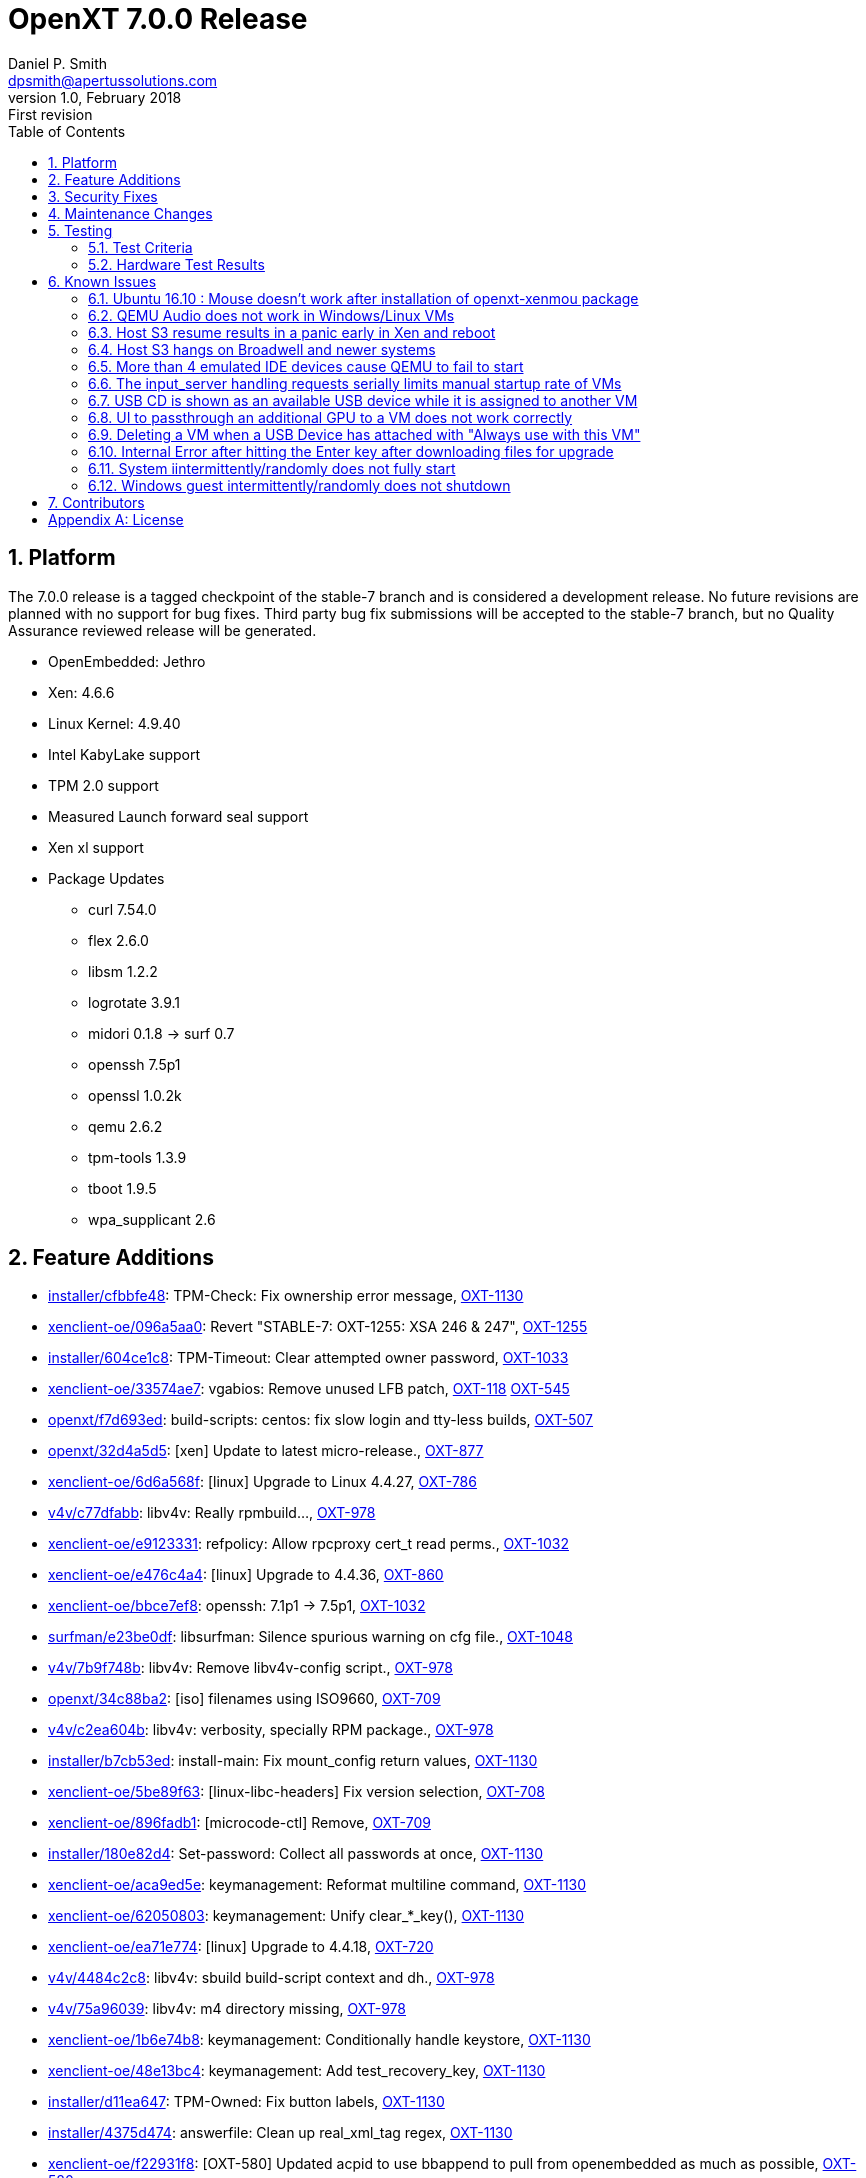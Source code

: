 OpenXT 7.0.0 Release
====================
Daniel P. Smith <dpsmith@apertussolutions.com>
v1.0, February 2018: First revision
:toc:

:numbered:
Platform
--------

The 7.0.0 release is a tagged checkpoint of the stable-7 branch and is considered a development release. No future revisions are planned with no support for bug fixes. Third party bug fix submissions will be accepted to the stable-7 branch, but no Quality Assurance reviewed release will be generated.

- OpenEmbedded: Jethro
- Xen: 4.6.6
- Linux Kernel: 4.9.40
- Intel KabyLake support
- TPM 2.0 support
- Measured Launch forward seal support
- Xen xl support
- Package Updates
 * curl 7.54.0
 * flex 2.6.0
 * libsm 1.2.2
 * logrotate 3.9.1
 * midori 0.1.8 -> surf 0.7
 * openssh 7.5p1
 * openssl 1.0.2k
 * qemu 2.6.2
 * tpm-tools 1.3.9
 * tboot 1.9.5
 * wpa_supplicant 2.6

<<<

:numbered:
Feature Additions
-----------------

- https://github.com/OpenXT/installer/commit/cfbbfe48792a8cb3e6bc65e999a18bde6f43d013[installer/cfbbfe48]: TPM-Check: Fix ownership error message, https://openxt.atlassian.net/browse/OXT-1130[OXT-1130] 
- https://github.com/OpenXT/xenclient-oe/commit/096a5aa0f046dcf3f232574bb6de12621ab76175[xenclient-oe/096a5aa0]: Revert "STABLE-7: OXT-1255: XSA 246 & 247", https://openxt.atlassian.net/browse/OXT-1255[OXT-1255] 
- https://github.com/OpenXT/installer/commit/604ce1c8e4dec1474ee33f0fae0deca488b83980[installer/604ce1c8]: TPM-Timeout: Clear attempted owner password, https://openxt.atlassian.net/browse/OXT-1033[OXT-1033] 
- https://github.com/OpenXT/xenclient-oe/commit/33574ae7875d1944e133399f40677111a8a3569c[xenclient-oe/33574ae7]: vgabios: Remove unused LFB patch, https://openxt.atlassian.net/browse/OXT-118[OXT-118] https://openxt.atlassian.net/browse/OXT-545[OXT-545] 
- https://github.com/OpenXT/openxt/commit/f7d693edc4c01d374d06f754827217fb44e751cd[openxt/f7d693ed]: build-scripts: centos: fix slow login and tty-less builds, https://openxt.atlassian.net/browse/OXT-507[OXT-507] 
- https://github.com/OpenXT/openxt/commit/32d4a5d5e19c37baa35a8c12c6662a49e59eac1a[openxt/32d4a5d5]: [xen] Update to latest micro-release., https://openxt.atlassian.net/browse/OXT-877[OXT-877] 
- https://github.com/OpenXT/xenclient-oe/commit/6d6a568f51eaf3499d04c3d0d73ea33e9cd5dfb0[xenclient-oe/6d6a568f]: [linux] Upgrade to Linux 4.4.27, https://openxt.atlassian.net/browse/OXT-786[OXT-786] 
- https://github.com/OpenXT/v4v/commit/c77dfabb088886bfa10dc93c5d6b083a2381e556[v4v/c77dfabb]: libv4v: Really rpmbuild..., https://openxt.atlassian.net/browse/OXT-978[OXT-978] 
- https://github.com/OpenXT/xenclient-oe/commit/e91233313f85e063d7561331f811090a3cdf3b14[xenclient-oe/e9123331]: refpolicy: Allow rpcproxy cert_t read perms., https://openxt.atlassian.net/browse/OXT-1032[OXT-1032] 
- https://github.com/OpenXT/xenclient-oe/commit/e476c4a4ecae14227499e4e6c0d871b7dae27f41[xenclient-oe/e476c4a4]: [linux] Upgrade to 4.4.36, https://openxt.atlassian.net/browse/OXT-860[OXT-860] 
- https://github.com/OpenXT/xenclient-oe/commit/bbce7ef86f317e706a8d7f89cdf90577e149793c[xenclient-oe/bbce7ef8]: openssh: 7.1p1 -> 7.5p1, https://openxt.atlassian.net/browse/OXT-1032[OXT-1032] 
- https://github.com/OpenXT/surfman/commit/e23be0dffad388dec19a3bdf0b04e4bdffbcb93b[surfman/e23be0df]: libsurfman: Silence spurious warning on cfg file., https://openxt.atlassian.net/browse/OXT-1048[OXT-1048] 
- https://github.com/OpenXT/v4v/commit/7b9f748b9b32b0aac592b7f613d61aa5c7763e8f[v4v/7b9f748b]: libv4v: Remove libv4v-config script., https://openxt.atlassian.net/browse/OXT-978[OXT-978] 
- https://github.com/OpenXT/openxt/commit/34c88ba2cb50c5ec29310de3a2271c50ef372571[openxt/34c88ba2]: [iso] filenames using ISO9660, https://openxt.atlassian.net/browse/OXT-709[OXT-709] 
- https://github.com/OpenXT/v4v/commit/c2ea604bcadc7a0b8ece034b5d3ec8751594ec1f[v4v/c2ea604b]: libv4v: verbosity, specially RPM package., https://openxt.atlassian.net/browse/OXT-978[OXT-978] 
- https://github.com/OpenXT/installer/commit/b7cb53ed5a5f529b1d298d64ab8ee8b059d6dec6[installer/b7cb53ed]: install-main: Fix mount_config return values, https://openxt.atlassian.net/browse/OXT-1130[OXT-1130] 
- https://github.com/OpenXT/xenclient-oe/commit/5be89f63db48934e6feaa882cc02afa30135b035[xenclient-oe/5be89f63]: [linux-libc-headers] Fix version selection, https://openxt.atlassian.net/browse/OXT-708[OXT-708] 
- https://github.com/OpenXT/xenclient-oe/commit/896fadb14ccf5fb70feab54500e99d57f612cba2[xenclient-oe/896fadb1]: [microcode-ctl] Remove, https://openxt.atlassian.net/browse/OXT-709[OXT-709] 
- https://github.com/OpenXT/installer/commit/180e82d4f228885512beb84c85c39d479ac86428[installer/180e82d4]: Set-password: Collect all passwords at once, https://openxt.atlassian.net/browse/OXT-1130[OXT-1130] 
- https://github.com/OpenXT/xenclient-oe/commit/aca9ed5ec5ef986fe8f0843336e71506a18c9573[xenclient-oe/aca9ed5e]: keymanagement: Reformat multiline command, https://openxt.atlassian.net/browse/OXT-1130[OXT-1130] 
- https://github.com/OpenXT/xenclient-oe/commit/62050803de5a45855bf485dbda9a769a8a60abdb[xenclient-oe/62050803]: keymanagement: Unify clear_*_key(), https://openxt.atlassian.net/browse/OXT-1130[OXT-1130] 
- https://github.com/OpenXT/xenclient-oe/commit/ea71e774b6daaa4d75edc003c17aebc7716358a5[xenclient-oe/ea71e774]: [linux] Upgrade to 4.4.18, https://openxt.atlassian.net/browse/OXT-720[OXT-720] 
- https://github.com/OpenXT/v4v/commit/4484c2c8d21a2de21352ad78c9718e0ecf8539f5[v4v/4484c2c8]: libv4v: sbuild build-script context and dh., https://openxt.atlassian.net/browse/OXT-978[OXT-978] 
- https://github.com/OpenXT/v4v/commit/75a9603920350003a9a56900aee5fa0db297ed8c[v4v/75a96039]: libv4v: m4 directory missing, https://openxt.atlassian.net/browse/OXT-978[OXT-978] 
- https://github.com/OpenXT/xenclient-oe/commit/1b6e74b80a6266299721f03e6e912cbe7bf4e74f[xenclient-oe/1b6e74b8]: keymanagement: Conditionally handle keystore, https://openxt.atlassian.net/browse/OXT-1130[OXT-1130] 
- https://github.com/OpenXT/xenclient-oe/commit/48e13bc4c1a92cd7253ad272da2e0c6bf442aadf[xenclient-oe/48e13bc4]: keymanagement: Add test_recovery_key, https://openxt.atlassian.net/browse/OXT-1130[OXT-1130] 
- https://github.com/OpenXT/installer/commit/d11ea647d457f8e59d666a6efe3322fda01fa5e6[installer/d11ea647]: TPM-Owned: Fix button labels, https://openxt.atlassian.net/browse/OXT-1130[OXT-1130] 
- https://github.com/OpenXT/installer/commit/4375d47424122287a4d8904bdd117b30086c5bf8[installer/4375d474]: answerfile: Clean up real_xml_tag regex, https://openxt.atlassian.net/browse/OXT-1130[OXT-1130] 
- https://github.com/OpenXT/xenclient-oe/commit/f22931f80f5dc3ec81ecf760474b5e49299ceab1[xenclient-oe/f22931f8]: [OXT-580] Updated acpid to use bbappend to pull from openembedded as much as possible, https://openxt.atlassian.net/browse/OXT-580[OXT-580] 
- https://github.com/OpenXT/xenclient-oe/commit/b3915f5a75ba8458dcf6608fa15c566ce1f62b42[xenclient-oe/b3915f5a]: keymanagement: Remove trailing whitespace, https://openxt.atlassian.net/browse/OXT-1130[OXT-1130] 
- https://github.com/OpenXT/xenclient-oe/commit/b6d6195e5f0b5c5c16a5942a2e66108a3581f4bb[xenclient-oe/b6d6195e]: tpm-functions: Replace magic numbers with variables, https://openxt.atlassian.net/browse/OXT-1130[OXT-1130] 
- https://github.com/OpenXT/openxt/commit/e7e7be65ecbd9284965d9f1ed39b23586449e8d7[openxt/e7e7be65]: [build] Add cleanup script., https://openxt.atlassian.net/browse/OXT-507[OXT-507] 
- https://github.com/OpenXT/xenclient-oe/commit/112e9a924c9c4531f8fb97322d2bd3a90cc279c9[xenclient-oe/112e9a92]: OXT-1020: [xenstored] Add xenstored config file with OpenXT settings, https://openxt.atlassian.net/browse/OXT-1020[OXT-1020] 
- https://github.com/OpenXT/xenclient-oe/commit/f4da0d4e2375cdfdd5e8cc533b528119318c1fc1[xenclient-oe/f4da0d4e]: OXT-981: Update packagegroups and references to Xen recipes, https://openxt.atlassian.net/browse/OXT-981[OXT-981] 
- https://github.com/OpenXT/xenclient-oe/commit/8ccf85f3956d276733cdf1533468b9f68dd8181a[xenclient-oe/8ccf85f3]: keymanagement: Use pre-populated recovery key, https://openxt.atlassian.net/browse/OXT-1130[OXT-1130] 
- https://github.com/OpenXT/xenclient-oe/commit/b6c20691026bb5a727a625c8998fdf8e885bf8d4[xenclient-oe/b6c20691]: refpolicy: split policy for rpc-proxy vs dbusbouncer, https://openxt.atlassian.net/browse/OXT-799[OXT-799] 
- https://github.com/OpenXT/openxt/commit/88416427e1d7732f6011cd6233b14318ca87a299[openxt/88416427]: build-scripts: stop using do_build.sh, https://openxt.atlassian.net/browse/OXT-507[OXT-507] 
- https://github.com/OpenXT/xenclient-oe/commit/1a908cc5bc45d554ea156d5731f9a32ed72e5c12[xenclient-oe/1a908cc5]: refpolicy: Harden SELinux policy for surfman, https://openxt.atlassian.net/browse/OXT-815[OXT-815] 
- https://github.com/OpenXT/xenclient-oe/commit/b5cec055e3b0f6e8d7e05f5706c35a4fe22ee889[xenclient-oe/b5cec055]: tpm-functions: Use redirect instead of cat, https://openxt.atlassian.net/browse/OXT-1130[OXT-1130] 
- https://github.com/OpenXT/v4v/commit/6047ab18aa65f32ef2c9fc646284381fff2308e0[v4v/6047ab18]: libv4v: More exhaustive gitignore, https://openxt.atlassian.net/browse/OXT-978[OXT-978] 
- https://github.com/OpenXT/xenclient-oe/commit/b3656be5a559e7bc1866ed675cc20622ff04f6b4[xenclient-oe/b3656be5]: [xen] Remove xentrace format patch., https://openxt.atlassian.net/browse/OXT-577[OXT-577] 
- https://github.com/OpenXT/xenclient-oe/commit/f950a9e39911f419d137176d173818274a229172[xenclient-oe/f950a9e3]: [toolstack] Remove uneeded OCaml modules in libs., https://openxt.atlassian.net/browse/OXT-934[OXT-934] 
- https://github.com/OpenXT/xenclient-oe/commit/73087ff282f1ea84dbcb1636c431d63b2f8387b2[xenclient-oe/73087ff2]: unzip: CVE-2014-9913 CVE-2016-9844, https://openxt.atlassian.net/browse/OXT-1032[OXT-1032] 
- https://github.com/OpenXT/manager/commit/894f99ef1466264262bb3250af85ec71472acfda[manager/894f99ef]: OXT-1067: Unfork: Use upstream Xen OCaml libraries, https://openxt.atlassian.net/browse/OXT-1067[OXT-1067] 
- https://github.com/OpenXT/xenclient-oe/commit/ec1f6270a67ddecd5e9d07b05f9d3ef6ac5ee774[xenclient-oe/ec1f6270]: [linux-libc-headers ]OE .inc and remove defunct, https://openxt.atlassian.net/browse/OXT-708[OXT-708] 
- https://github.com/OpenXT/manager/commit/0a370d5cdc1f1087a465c0b2da8eae70d556efe4[manager/0a370d5c]: Replace a xenops call by an xl one, https://openxt.atlassian.net/browse/OXT-916[OXT-916] 
- https://github.com/OpenXT/toolstack/commit/36be8fddabbcab8db243959410d42481023e4c2c[toolstack/36be8fdd]: [toolstack] Remove unused OCaml libs and bins., https://openxt.atlassian.net/browse/OXT-934[OXT-934] 
- https://github.com/OpenXT/xenclient-oe/commit/a3ec38b76ad24a1c1ce8864ebd4925fbca290539[xenclient-oe/a3ec38b7]: syslinux: >5.0 support., https://openxt.atlassian.net/browse/OXT-580[OXT-580] 
- https://github.com/OpenXT/xenclient-oe/commit/19c08ad0c33c2979c6d027a74c81935b7e0f3c08[xenclient-oe/19c08ad0]: tpm-functions: Check TPM2 password, https://openxt.atlassian.net/browse/OXT-1130[OXT-1130] 
- https://github.com/OpenXT/toolstack/commit/04523b424c134aa12fc041a7e6cd0b90a274db4f[toolstack/04523b42]: [toolstack] Removed obsolete xenvm tests., https://openxt.atlassian.net/browse/OXT-934[OXT-934] 
- https://github.com/OpenXT/installer/commit/e744f913c58558558c0b4bfd15af2315b11fa2d5[installer/e744f913]: install-main.graph: Check TPM after collecting passwords, https://openxt.atlassian.net/browse/OXT-1130[OXT-1130] 
- https://github.com/OpenXT/xenclient-oe/commit/0ec862b4f783ea6c555b8c21ad9a00a17e070ee7[xenclient-oe/0ec862b4]: refpolicy: Split rpcproxy_t domain into per-instance domains., https://openxt.atlassian.net/browse/OXT-799[OXT-799] 
- https://github.com/OpenXT/v4v/commit/ed40c0f4ce661ce84d81733d2d174fbfcb335bb5[v4v/ed40c0f4]: autotools: Remove empty/useless files., https://openxt.atlassian.net/browse/OXT-978[OXT-978] 
- https://github.com/OpenXT/xenclient-oe/commit/b940ece25fb53c627f8da677b227838500c8b3da[xenclient-oe/b940ece2]: libsm: Remove former version., https://openxt.atlassian.net/browse/OXT-580[OXT-580] 
- https://github.com/OpenXT/v4v/commit/989228fce2d7ec0ad90d876cf10889ea491becfd[v4v/989228fc]: viptables: Add missing string.h header., https://openxt.atlassian.net/browse/OXT-978[OXT-978] 
- https://github.com/OpenXT/xenclient-oe/commit/00302ca9a4bc11c18c8e82a9d0e9ad06917d59e6[xenclient-oe/00302ca9]: OXT-1067: Unfork: Switch to upstream Xen OCaml libs, https://openxt.atlassian.net/browse/OXT-1067[OXT-1067] 
- https://github.com/OpenXT/xenclient-oe/commit/cab4ceb754e31f13be5939a5bfa2d1013e12ce79[xenclient-oe/cab4ceb7]: xsa: 231, 232, 233, 234, 235., https://openxt.atlassian.net/browse/OXT-1215[OXT-1215] 
- https://github.com/OpenXT/xenclient-oe/commit/e9e0ee188aad3d8e783c2db77ef344e9ef8bd411[xenclient-oe/e9e0ee18]: [grub.cfg] add intel-microcode and ucode= argument, https://openxt.atlassian.net/browse/OXT-709[OXT-709] 
- https://github.com/OpenXT/xenclient-oe/commit/09a00dde0bd43b07b8fda62a7ffb055465accd1b[xenclient-oe/09a00dde]: keymanagement: Return populated own and recovery keys, https://openxt.atlassian.net/browse/OXT-1130[OXT-1130] 
- https://github.com/OpenXT/xenclient-oe/commit/8e69cab6dfe79ed85cd23577262ef12cf63d13cc[xenclient-oe/8e69cab6]: tpm-functions: unify tpm 1 & 2 takeownership interface, https://openxt.atlassian.net/browse/OXT-1130[OXT-1130] 
- https://github.com/OpenXT/xenclient-oe/commit/61c15f373a942cc1e16b1ba173b0ab194d9d438d[xenclient-oe/61c15f37]: [distro] Remove unsupported distro, https://openxt.atlassian.net/browse/OXT-708[OXT-708] 
- https://github.com/OpenXT/v4v/commit/8db0e56366389a38a120d667c7b3ae3445cee6f3[v4v/8db0e563]: interposer: define __USE_GNU and indent., https://openxt.atlassian.net/browse/OXT-978[OXT-978] 
- https://github.com/OpenXT/xenclient-oe/commit/11f2a8fe3fa070e85dfbc9839932043fc228fa49[xenclient-oe/11f2a8fe]: OXT-637: Package libreSSL for OpenXT, https://openxt.atlassian.net/browse/OXT-637[OXT-637] 
- https://github.com/OpenXT/xenclient-oe/commit/bd681c5b2f5d2d2a01d6c71207545fc38af87ca7[xenclient-oe/bd681c5b]: tpm-functions: Fix tpm_is_enabled for TPM2, https://openxt.atlassian.net/browse/OXT-1130[OXT-1130] 
- https://github.com/OpenXT/v4v/commit/a42be096a6c94228d4a72910f8fa4d6d7d7df95f[v4v/a42be096]: libv4v: Remove version.c, https://openxt.atlassian.net/browse/OXT-978[OXT-978] 
- https://github.com/OpenXT/xenclient-oe/commit/e496510fc3db4fcda3091775e11f05c0c7470922[xenclient-oe/e496510f]: libxml2: Security fixes., https://openxt.atlassian.net/browse/OXT-1032[OXT-1032] 
- https://github.com/OpenXT/xenclient-oe/commit/c7e8b44775fbeee632fe57a6355130d0c6f9a05a[xenclient-oe/c7e8b447]: ionice: Use util-linux recipe upstream., https://openxt.atlassian.net/browse/OXT-580[OXT-580] 
- https://github.com/OpenXT/xenclient-oe/commit/a22000a076d52548a6794dd15b326c0538cf2c86[xenclient-oe/a22000a0]: [installer] Add Intel ucode., https://openxt.atlassian.net/browse/OXT-709[OXT-709] 
- https://github.com/OpenXT/v4v/commit/a25fef673c5c066958f693466a017ae327b79851[v4v/a25fef67]: libv4v: override soname library name., https://openxt.atlassian.net/browse/OXT-978[OXT-978] 
- https://github.com/OpenXT/xenclient-oe/commit/8b00a76c8f0c33d46c484e250a6082322fea5370[xenclient-oe/8b00a76c]: [trousers] Upgrade to latest micro-release., https://openxt.atlassian.net/browse/OXT-881[OXT-881] 
- https://github.com/OpenXT/openxt/commit/8b22d67bf69ec1978cc37df73bd3ca0d0d6bb4c7[openxt/8b22d67b]: Add meta-intel layer to the bblayout, https://openxt.atlassian.net/browse/OXT-709[OXT-709] 
- https://github.com/OpenXT/xenclient-oe/commit/3d4d6a5f5d13e7fb158877781bffcd035045a6de[xenclient-oe/3d4d6a5f]: xen: Refresh xsa246-4.7.patch, https://openxt.atlassian.net/browse/OXT-1255[OXT-1255] 
- https://github.com/OpenXT/xenclient-oe/commit/1ccf81b68c3d9079a92fc3accc929691f5bdcfb0[xenclient-oe/1ccf81b6]: OXT-981: Adopt meta-virtualization Xen recipes with extensions, https://openxt.atlassian.net/browse/OXT-981[OXT-981] 
- https://github.com/OpenXT/xenclient-oe/commit/43e6c6e1889590a7ec971972f08bec14287b0f15[xenclient-oe/43e6c6e1]: libsndfile: 1.0.25 -> 1.0.27, https://openxt.atlassian.net/browse/OXT-1032[OXT-1032] 
- https://github.com/OpenXT/xenclient-oe/commit/0a0cabc5cec131e1ba600aa037ea3fe0448639aa[xenclient-oe/0a0cabc5]: lvm2: dmsetup has a different output in recent version, https://openxt.atlassian.net/browse/OXT-969[OXT-969] 
- https://github.com/OpenXT/xenclient-oe/commit/891cfddc4f62eb51ac872e162fd12fded232989b[xenclient-oe/891cfddc]: initramfs: instruct vgscan to create the devnodes., https://openxt.atlassian.net/browse/OXT-969[OXT-969] 
- https://github.com/OpenXT/toolstack/commit/94b17ad980cd2e923f79a9f6a402b8160028970b[toolstack/94b17ad9]: OXT-1067: Remove the forked Xen OCaml libraries, https://openxt.atlassian.net/browse/OXT-1067[OXT-1067] 
- https://github.com/OpenXT/installer/commit/4c13e1a4932038546ca7171831905a62ab4eef93[installer/4c13e1a4]: TPM2 ownership, https://openxt.atlassian.net/browse/OXT-1130[OXT-1130] 
- https://github.com/OpenXT/xenclient-oe/commit/e9e87f1c3910f4fff504aac4ee37f0e1f557f295[xenclient-oe/e9e87f1c]: Remove unused hvm-info patch and stop installing., https://openxt.atlassian.net/browse/OXT-586[OXT-586] 
- https://github.com/OpenXT/xenclient-oe/commit/9f86e3b65ca3f4d8c4c37c2acedeb6370df2b651[xenclient-oe/9f86e3b6]: refpolicy: allow nwd to call xl, https://openxt.atlassian.net/browse/OXT-916[OXT-916] 
- https://github.com/OpenXT/v4v/commit/d8f4d1df673a466d8f6026992bfe75526682d067[v4v/d8f4d1df]: libv4v: libv4v.c removal., https://openxt.atlassian.net/browse/OXT-978[OXT-978] 
- https://github.com/OpenXT/xenclient-oe/commit/f0f2fd13abba3ec85d5d5c71e8d9a3c79329d823[xenclient-oe/f0f2fd13]: STABLE-7: linux-openxt: Version bump to 4.9.27, https://openxt.atlassian.net/browse/OXT-1099[OXT-1099] 
- https://github.com/OpenXT/uid/commit/fd8a78338829366331a95f94257620bd0de2507b[uid/fd8a7833]: OXT-1067: Unfork: Switch to upstream Xen version of OCaml libs, https://openxt.atlassian.net/browse/OXT-1067[OXT-1067] 
- https://github.com/OpenXT/xenclient-oe/commit/b3314e356b9b266317127df45a1a989b1ad75adb[xenclient-oe/b3314e35]: [xen-tools] Fixup the xenconsoled syslog patch post-4.6.1 merge., https://openxt.atlassian.net/browse/OXT-587[OXT-587] https://openxt.atlassian.net/browse/OXT-608[OXT-608] 
- https://github.com/OpenXT/xenclient-oe/commit/4aae9cf143cfb4c897822d7cdecb6d75dc7e2eb5[xenclient-oe/4aae9cf1]: [packagegroups] Add tboot-utils where it belongs., https://openxt.atlassian.net/browse/OXT-462[OXT-462] 
- https://github.com/OpenXT/xenclient-oe/commit/e71acafeb96763429877f8d5484727ad3e9defdf[xenclient-oe/e71acafe]: curl: 7.44.0 -> 7.54.0, https://openxt.atlassian.net/browse/OXT-1032[OXT-1032] 
- https://github.com/OpenXT/xenclient-oe/commit/871ceaaa63904a39e6600051fac4b7bb4c80c255[xenclient-oe/871ceaaa]: keymanagement: Unify get_*_key functions, https://openxt.atlassian.net/browse/OXT-1130[OXT-1130] 
- https://github.com/OpenXT/xenclient-oe/commit/e3b2af87f33d981c88e266924300ab470fdc82fd[xenclient-oe/e3b2af87]: [linux] Remove defunct versions, https://openxt.atlassian.net/browse/OXT-708[OXT-708] 
- https://github.com/OpenXT/openxt/commit/ea67b0d5ec4105c4cc4785fccb0fa626c5c21e49[openxt/ea67b0d5]: build-scripts: Add dh-autoreconf dependency., https://openxt.atlassian.net/browse/OXT-978[OXT-978] 
- https://github.com/OpenXT/xenclient-oe/commit/ba2cc2d9d75df1dc4100a00e9f93548cb03dfc73[xenclient-oe/ba2cc2d9]: tpm-functions: Add tpm_check_owner_password, https://openxt.atlassian.net/browse/OXT-1130[OXT-1130] 
- https://github.com/OpenXT/xenclient-oe/commit/9ad1cf95731f211da793293cc2a89f380b68174f[xenclient-oe/9ad1cf95]: xen: XSA 237-244., https://openxt.atlassian.net/browse/OXT-1227[OXT-1227] 
- https://github.com/OpenXT/network/commit/5ece99e118912080004d36f0a048eaac6cd9795c[network/5ece99e1]: nws: switch to xl, https://openxt.atlassian.net/browse/OXT-916[OXT-916] 
- https://github.com/OpenXT/installer/commit/2346279c876ccc664e258cedb7576cd7b90b9dad[installer/2346279c]: install-main: Use existing TPM owner key, https://openxt.atlassian.net/browse/OXT-1130[OXT-1130] 
- https://github.com/OpenXT/v4v/commit/38a4033a63ba1ad5119c2197682df3e75e0e0c4c[v4v/38a4033a]: libv4v: Source cleanup., https://openxt.atlassian.net/browse/OXT-978[OXT-978] 
- https://github.com/OpenXT/xenclient-oe/commit/ce8fe953a80653c599028cdbb3061496e40b3bf9[xenclient-oe/ce8fe953]: measuredlaunch: Conditionally write TPM2 tboot policy, https://openxt.atlassian.net/browse/OXT-1130[OXT-1130] 
- https://github.com/OpenXT/manager/commit/d56fc7501fbdc69a92fba96f8176d352c5ae8fa5[manager/d56fc750]: upgrade-db: Add migration to hash PSK passwords., https://openxt.atlassian.net/browse/OXT-923[OXT-923] 
- https://github.com/OpenXT/xenclient-oe/commit/8b2ad9c4444447a831793e33ff56e93efcf9c289[xenclient-oe/8b2ad9c4]: answerfiles: Add default recovery password, https://openxt.atlassian.net/browse/OXT-1130[OXT-1130] 
- https://github.com/OpenXT/xenclient-oe/commit/c473e02eb57765076b58e967dab902bf1741e280[xenclient-oe/c473e02e]: binutils: CVE-2017-6965 and CVE-2017-6966, https://openxt.atlassian.net/browse/OXT-1032[OXT-1032] 
- https://github.com/OpenXT/installer/commit/07164d3bd7a9acac0d961b69ec2a17933336e9e8[installer/07164d3b]: TPM-Timeout: Handle TPM Time-outs, https://openxt.atlassian.net/browse/OXT-1130[OXT-1130] 
- https://github.com/OpenXT/toolstack/commit/cbd7a69c0650f49b99d98ba16bc7786e9ca69a5a[toolstack/cbd7a69c]: OXT-1020: [xenstored] Remove the forked copy of OCaml xenstored, https://openxt.atlassian.net/browse/OXT-1020[OXT-1020] 
- https://github.com/OpenXT/xenclient-oe/commit/f5d49a51ff8b94906f0b87f3a84d4446eee892d4[xenclient-oe/f5d49a51]: OXT-989: enable i386pep in native ld, required for native Xen efi build, https://openxt.atlassian.net/browse/OXT-989[OXT-989] 
- https://github.com/OpenXT/xenclient-oe/commit/02e7c50b61b9a4474066d06ef4bf10a320c4bd77[xenclient-oe/02e7c50b]: [oxt-ml] RDEPENDS on userland utils., https://openxt.atlassian.net/browse/OXT-462[OXT-462] 
- https://github.com/OpenXT/installer/commit/6cf9d9145782d241f80a8fc26c6e67252045e4ae[installer/6cf9d914]: install-main.graph: Reorder for united password collection, https://openxt.atlassian.net/browse/OXT-1130[OXT-1130] 
- https://github.com/OpenXT/xenclient-oe/commit/ec140e31c78d390484c5be26f9512a4fe4196c58[xenclient-oe/ec140e31]: keymanagement: Refactor recovery_unlock, https://openxt.atlassian.net/browse/OXT-1130[OXT-1130] 
- https://github.com/OpenXT/xenclient-oe/commit/f3950ed91e3ce78f1455a7749f2bc17f2dc63fdd[xenclient-oe/f3950ed9]: busybox: Security fix CVE-2016-6301, https://openxt.atlassian.net/browse/OXT-1032[OXT-1032] 
- https://github.com/OpenXT/openxt/commit/39af3c825b600df19207cfe3c42974cbf25232b3[openxt/39af3c82]: [build] clean.sh - various fixes from comments on PR, https://openxt.atlassian.net/browse/OXT-507[OXT-507] 
- https://github.com/OpenXT/xenclient-oe/commit/2307b375910394b303be3056c529a8bde0172367[xenclient-oe/2307b375]: [xen] Update to latest micro-release., https://openxt.atlassian.net/browse/OXT-877[OXT-877] 
- https://github.com/OpenXT/xenclient-oe/commit/99306f05dddd070b71a72a218c004bd9ec67e9d9[xenclient-oe/99306f05]: [intel-ucode] bbappend to install where we want., https://openxt.atlassian.net/browse/OXT-709[OXT-709] 
- https://github.com/OpenXT/xenclient-oe/commit/188c203861b3935d4b69dc680fad5913502a7123[xenclient-oe/188c2038]: keymanagement: Unify set_*_key, https://openxt.atlassian.net/browse/OXT-1130[OXT-1130] 
- https://github.com/OpenXT/xenclient-oe/commit/cc8cb408b747aa3c3f320cd5e0b6b8ec71585250[xenclient-oe/cc8cb408]: keymanagement: Add API to store, query and remove keys, https://openxt.atlassian.net/browse/OXT-1130[OXT-1130] 
- https://github.com/OpenXT/v4v/commit/bdf80f72ed90cb2b128955a6e0cb6184d2022d91[v4v/bdf80f72]: autotools: Refactor configure.ac, https://openxt.atlassian.net/browse/OXT-978[OXT-978] 
- https://github.com/OpenXT/xenclient-oe/commit/53f0e00ec1a417578933177fb30af1c8cf829968[xenclient-oe/53f0e00e]: [input] Manage pidfile in initscript., https://openxt.atlassian.net/browse/OXT-680[OXT-680] 
- https://github.com/OpenXT/xenclient-oe/commit/f55aeec9b4598e07a97617e2973f22978931a30d[xenclient-oe/f55aeec9]: [toolstack] Remove uneeded custom OCaml libs., https://openxt.atlassian.net/browse/OXT-934[OXT-934] 
- https://github.com/OpenXT/xenclient-oe/commit/728e5c2b2c0989feaa4bcfafd4e5c487e9a4bb4f[xenclient-oe/728e5c2b]: [linux] Upgrade to 4.4.24, https://openxt.atlassian.net/browse/OXT-773[OXT-773] 
- https://github.com/OpenXT/xenclient-oe/commit/1b8b6bedfec0236410e9c7a747df1313eaf034b4[xenclient-oe/1b8b6bed]: libv4v: Produce PIC static libraries., https://openxt.atlassian.net/browse/OXT-978[OXT-978] 
- https://github.com/OpenXT/v4v/commit/51febaf99253056c47c5ab51b5a40f8f802c446f[v4v/51febaf9]: gitignore: missing libtool file., https://openxt.atlassian.net/browse/OXT-978[OXT-978] 
- https://github.com/OpenXT/xenclient-oe/commit/9757baeefcbf8cfc63b9be2a95389e966a1b2c35[xenclient-oe/9757baee]: [ppp] Fix compilation on Linux 4.9, https://openxt.atlassian.net/browse/OXT-869[OXT-869] 
- https://github.com/OpenXT/xenclient-oe/commit/bf990f7b0ba8268e4e2a20e30f8a89e56793c342[xenclient-oe/bf990f7b]: [linux] Upgrade to 4.9, https://openxt.atlassian.net/browse/OXT-868[OXT-868] 
- https://github.com/OpenXT/xenclient-oe/commit/31c2e5739a155c6f36106c39ef69ff0fbeb654f8[xenclient-oe/31c2e573]: [tpm-tools] Upgrade to 1.3.9, https://openxt.atlassian.net/browse/OXT-881[OXT-881] 
- https://github.com/OpenXT/manager/commit/af428c710ba2d184b771b9ad3fb69abded80a71e[manager/af428c71]: [hvm-info] Use xenops instead., https://openxt.atlassian.net/browse/OXT-586[OXT-586] 
- https://github.com/OpenXT/xenclient-oe/commit/0db110187a0782637f7feda21851c6d87903c8b0[xenclient-oe/0db11018]: recipes-core: add checkroot to initscripts recipe, https://openxt.atlassian.net/browse/OXT-757[OXT-757] 
- https://github.com/OpenXT/xenclient-oe/commit/3ac3be621ff878f8d08e2bc87ae69bb4a64be825[xenclient-oe/3ac3be62]: [trousers] Fix segv in standalone tools., https://openxt.atlassian.net/browse/OXT-881[OXT-881] 
- https://github.com/OpenXT/installer/commit/ed3b6f5a67e101cfa3c382ee025ebe1a9006c982[installer/ed3b6f5a]: install-main: Re-use owned TPM with password, https://openxt.atlassian.net/browse/OXT-1130[OXT-1130] 
- https://github.com/OpenXT/v4v/commit/b2f5066e8fa7857c775856757c783fb0f5ee536f[v4v/b2f5066e]: libv4v: Out-of-tree V4V linux headers management, https://openxt.atlassian.net/browse/OXT-978[OXT-978] 
- https://github.com/OpenXT/xenclient-oe/commit/2b7cf274a034d132cd371f58576677d490d0de36[xenclient-oe/2b7cf274]: linux: micro-upgrade to 4.9.6, https://openxt.atlassian.net/browse/OXT-919[OXT-919] 
- https://github.com/OpenXT/xenclient-oe/commit/69246fb7fb9bce5c3130e9e4f4c627241f754f2b[xenclient-oe/69246fb7]: keymanagement: Remove get_tpm_passwd, https://openxt.atlassian.net/browse/OXT-1130[OXT-1130] 
- https://github.com/OpenXT/xenclient-oe/commit/728b1bdc66e9b9a2269fdd7406f6f01dc1ec5272[xenclient-oe/728b1bdc]: keymanagement: Add boot recovery_unlock variant, https://openxt.atlassian.net/browse/OXT-1130[OXT-1130] 
- https://github.com/OpenXT/surfman/commit/c6f0e097490d571d4752c7a9dd688288806f422a[surfman/c6f0e097]: surfman: silence debug log in dbus_glue., https://openxt.atlassian.net/browse/OXT-1048[OXT-1048] 
- https://github.com/OpenXT/xenclient-oe/commit/6456b7aa94283649c9bc182238d33c31c4866913[xenclient-oe/6456b7aa]: [linux] Remove Linux 4.4., https://openxt.atlassian.net/browse/OXT-871[OXT-871] 
- https://github.com/OpenXT/openxt/commit/6508a8d06e35f10113a371e3ed43385a3166aefb[openxt/6508a8d0]: [iso] Rename microcode to ISO9660 level 1, https://openxt.atlassian.net/browse/OXT-709[OXT-709] 
- https://github.com/OpenXT/xenclient-oe/commit/e7640695c36c217de4dd0179e87f549e2c2808d2[xenclient-oe/e7640695]: keymanagement: Define variables for file paths, https://openxt.atlassian.net/browse/OXT-1130[OXT-1130] 
- https://github.com/OpenXT/openxt/commit/3d40a120c56fecf42e73cd29c328512acbd264dd[openxt/3d40a120]: OXT-981 : introduce meta-virtualization layer, https://openxt.atlassian.net/browse/OXT-981[OXT-981] 
- https://github.com/OpenXT/xenclient-oe/commit/a235333baf7368dea405c58e1dba611453b5efbb[xenclient-oe/a235333b]: [oxt-keymgt] Use the well-known-secret for the SRK, https://openxt.atlassian.net/browse/OXT-881[OXT-881] 
- https://github.com/OpenXT/xenclient-oe/commit/075759319a7edc2b6334fc2b00f986b1c7b8cfdf[xenclient-oe/07575931]: mobile-broadband-provider-info: remove bbappend., https://openxt.atlassian.net/browse/OXT-580[OXT-580] 
- https://github.com/OpenXT/v4v/commit/42c9f2679159ea43a24763f460eec8aa2851edb3[v4v/42c9f267]: libv4v: Amend header definitions., https://openxt.atlassian.net/browse/OXT-978[OXT-978] 
- https://github.com/OpenXT/xenclient-oe/commit/f0c655cfea191cc530f6eac026b545d9b2f78c2f[xenclient-oe/f0c655cf]: bzip2: CVE-2016-3189, https://openxt.atlassian.net/browse/OXT-1032[OXT-1032] 
- https://github.com/OpenXT/openxt/commit/3dff02f2e003d7a769feb8de983b43b75d8015c7[openxt/3dff02f2]: build-scripts: add modular layer support and move xenclient-oe to one, https://openxt.atlassian.net/browse/OXT-507[OXT-507] 
- https://github.com/OpenXT/openxt/commit/7b5258c670e4122371a05577b8afdcc87ca30fcc[openxt/7b5258c6]: [Upgrade] Use wildcard 6.0.* upgradeable versions., https://openxt.atlassian.net/browse/OXT-832[OXT-832] 
- https://github.com/OpenXT/v4v/commit/cc12ed7808c844e3ae07a5d0bac57d52509c533f[v4v/cc12ed78]: automake: Refactor makefiles., https://openxt.atlassian.net/browse/OXT-978[OXT-978] 
- https://github.com/OpenXT/v4v/commit/0380a2eff5606f647b6be1ff1999cd51893cabbd[v4v/0380a2ef]: libv4v: autotools V4V xen headers checks, https://openxt.atlassian.net/browse/OXT-978[OXT-978] 
- https://github.com/OpenXT/installer/commit/331559639600a4ccf44d152e73f08ae3de7f8855[installer/33155963]: OXT-690: make interactive default "no" for destructive installs, https://openxt.atlassian.net/browse/OXT-690[OXT-690] 
- https://github.com/OpenXT/xenclient-oe/commit/58c89a609b284470d93144bd52a900596a5204a6[xenclient-oe/58c89a60]: busybox: Use upstream recipe with OpenXT defconfig, https://openxt.atlassian.net/browse/OXT-580[OXT-580] 
- https://github.com/OpenXT/xenclient-oe/commit/f3613380bf5483ae9e737eca6076861390d6fe02[xenclient-oe/f3613380]: bash: fix CVE-2016-9401, https://openxt.atlassian.net/browse/OXT-1032[OXT-1032] 
- https://github.com/OpenXT/xenclient-oe/commit/bdc87115468e93f0b7efbddb09d926c5e649b6bf[xenclient-oe/bdc87115]: flex: upgrade to 2.6.0, https://openxt.atlassian.net/browse/OXT-1032[OXT-1032] 
- https://github.com/OpenXT/xenclient-oe/commit/735874ebdfa121df7b86271787a4a9cc7eda4623[xenclient-oe/735874eb]: OXT-989: Xen hypervisor: build with native rather than host tools, https://openxt.atlassian.net/browse/OXT-989[OXT-989] 
- https://github.com/OpenXT/xenclient-oe/commit/dbab450d7efcdf73d49ab5050cafc9d65bb326b3[xenclient-oe/dbab450d]: keymanagement: Remove unused gen_\{own,recovery}_key, https://openxt.atlassian.net/browse/OXT-1130[OXT-1130] https://openxt.atlassian.net/browse/OXT-1083[OXT-1083] 
- https://github.com/OpenXT/v4v/commit/bcc1a05dd365352989447f2fceec4083747e7d53[v4v/bcc1a05d]: autotools: Rename a reformat header., https://openxt.atlassian.net/browse/OXT-978[OXT-978] 
- https://github.com/OpenXT/xenclient-oe/commit/9e3e0c7a125464bcae3afc466dd43fd69156f1d4[xenclient-oe/9e3e0c7a]: [xen] Document the ACPI PM1A resume status patch., https://openxt.atlassian.net/browse/OXT-598[OXT-598] 
- https://github.com/OpenXT/xenclient-oe/commit/aa9dc621d91026c96ce5089d23f6cd6f734c32f4[xenclient-oe/aa9dc621]: tpm-functions: Add TPM2 handle functions, https://openxt.atlassian.net/browse/OXT-1130[OXT-1130] 
- https://github.com/OpenXT/xenclient-oe/commit/2375e4f2c2761107b08e6f9eb1af770543f006de[xenclient-oe/2375e4f2]: tpm-functions: Differentiate TPM auth timeout, https://openxt.atlassian.net/browse/OXT-1130[OXT-1130] 
- https://github.com/OpenXT/xenclient-oe/commit/dc9f75b7139e991da16508059331f6ac529e1599[xenclient-oe/dc9f75b7]: gcc: CVE-2016-6131, https://openxt.atlassian.net/browse/OXT-1032[OXT-1032] 
- https://github.com/OpenXT/xenclient-oe/commit/16b95893cea4612f3179045cd198dec16b288a81[xenclient-oe/16b95893]: lvm2: Remove OpenXT patches and append., https://openxt.atlassian.net/browse/OXT-969[OXT-969] 
- https://github.com/OpenXT/xenclient-oe/commit/d06d116621042a76bd81c3de1c80a6eee36d2540[xenclient-oe/d06d1166]: Replace xenops with xl in scripts, https://openxt.atlassian.net/browse/OXT-916[OXT-916] 
- https://github.com/OpenXT/xenclient-oe/commit/0828b6551c869ec11e14d7f06c806b2db7037c01[xenclient-oe/0828b655]: tar: Fix CVE-2016-6321, https://openxt.atlassian.net/browse/OXT-1032[OXT-1032] 
- https://github.com/OpenXT/xenclient-oe/commit/8cda01badefe437a4d9d881bcb59560041d6dee1[xenclient-oe/8cda01ba]: OXT-805: remove zlib recipe in favour of using upstream version., https://openxt.atlassian.net/browse/OXT-805[OXT-805] 
- https://github.com/OpenXT/openxt/commit/21bf59570317b44787cdecfa81185b43cbf13c95[openxt/21bf5957]: xen: upgrade to 4.6.6, https://openxt.atlassian.net/browse/OXT-1187[OXT-1187] 
- https://github.com/OpenXT/xenclient-oe/commit/3582bfcaf6f9ec1cdd284485c26eee7373fcd4bb[xenclient-oe/3582bfca]: Use XEN_VERSION in WORKDIR path., https://openxt.atlassian.net/browse/OXT-877[OXT-877] 
- https://github.com/OpenXT/xenclient-oe/commit/a661a0898030f45997d733942ca07f82bc1fb8f7[xenclient-oe/a661a089]: keymanagement: Add and use prompt_recovery_password, https://openxt.atlassian.net/browse/OXT-1130[OXT-1130] 
- https://github.com/OpenXT/v4v/commit/0058de7d8578dd5da3c7e0bfeae14dd2f6ccf9a6[v4v/0058de7d]: v4v: More exhaustive gitignore, https://openxt.atlassian.net/browse/OXT-978[OXT-978] 
- https://github.com/OpenXT/xenclient-oe/commit/b48e661324fdc2316608d1bad9af488fcfb08a55[xenclient-oe/b48e6613]: [syslinux] pxelinux and isolinux pass ucode= to Xen, https://openxt.atlassian.net/browse/OXT-709[OXT-709] 
- https://github.com/OpenXT/xenclient-oe/commit/af8c588b55e0a3e2a5bb8aeb201e0925a2579ddd[xenclient-oe/af8c588b]: expat: CVE-2015-1283 CVE-2016-0718, https://openxt.atlassian.net/browse/OXT-1032[OXT-1032] 
- https://github.com/OpenXT/xenclient-oe/commit/9e41109e8884a418254ee84b03b76291f9cbf45d[xenclient-oe/9e41109e]: smap: re-enable smap, https://openxt.atlassian.net/browse/OXT-718[OXT-718] 
- https://github.com/OpenXT/xenclient-oe/commit/c425b3d10bb3c398ed8fb2a1c81c76dec3b4bda9[xenclient-oe/c425b3d1]: OXT-1020: [xenstored] SELinux policy for upstream OCaml Xenstored, https://openxt.atlassian.net/browse/OXT-1020[OXT-1020] 
- https://github.com/OpenXT/xenclient-oe/commit/3386be19b1f122e8bb44568e1eff4ec587a1f132[xenclient-oe/3386be19]: xen: XSA 246 & 247, https://openxt.atlassian.net/browse/OXT-1255[OXT-1255] 
- https://github.com/OpenXT/v4v/commit/ae8e4aba270f8e8e9466e7adda5b74d2e9f3819e[v4v/ae8e4aba]: libv4v: Fix libtool version variables., https://openxt.atlassian.net/browse/OXT-978[OXT-978] 
- https://github.com/OpenXT/xenclient-oe/commit/c6057bda401266176cdd7724a91bf87d4087f44f[xenclient-oe/c6057bda]: [intel-ucode] Rename to ISO9660 level 1 compatible, https://openxt.atlassian.net/browse/OXT-709[OXT-709] 
- https://github.com/OpenXT/xenclient-oe/commit/d5c7492c6f198183e6e58004a55c69d5702983ab[xenclient-oe/d5c7492c]: [intel-microcode] Use latest version., https://openxt.atlassian.net/browse/OXT-709[OXT-709] 
- https://github.com/OpenXT/installer/commit/b27609b648c7e6f7f30ab1bd18d8df76d029192a[installer/b27609b6]: install-main: Use existing recovery key, https://openxt.atlassian.net/browse/OXT-1130[OXT-1130] 
- https://github.com/OpenXT/surfman/commit/94d3ed5e69e418f36529a046580ffb985afd8cf5[surfman/94d3ed5e]: surfman: Silence log when plugin does not find EDID, https://openxt.atlassian.net/browse/OXT-1048[OXT-1048] 
- https://github.com/OpenXT/xenclient-oe/commit/88ed59328e817cc92f03b5b2e3deff8675c81a87[xenclient-oe/88ed5932]: [intel-ucode] Rename intel microcode blob., https://openxt.atlassian.net/browse/OXT-709[OXT-709] 
- https://github.com/OpenXT/openxt/commit/948f1d8894551dc661bcb9dd759a7e7660eb46fd[openxt/948f1d88]: [build] Add bash-completion package, rather useful in the OE container., https://openxt.atlassian.net/browse/OXT-507[OXT-507] 
- https://github.com/OpenXT/installer/commit/ea706d49f7ad5722e0d79ceedbb9005dee52f53a[installer/ea706d49]: Get-answerfile: Remove temporary answerfile, https://openxt.atlassian.net/browse/OXT-1130[OXT-1130] 
- https://github.com/OpenXT/xenclient-oe/commit/d98a6bacfa50ecbf601647caee6008275e3f4b94[xenclient-oe/d98a6bac]: dhcp: CVE-2016-2774, https://openxt.atlassian.net/browse/OXT-1032[OXT-1032] 
- https://github.com/OpenXT/xenclient-oe/commit/8b555ebc6a19996ff907dabfcf9e068b2942c8ac[xenclient-oe/8b555ebc]: bats: set autorev for the test suite, https://openxt.atlassian.net/browse/OXT-788[OXT-788] 
- https://github.com/OpenXT/xenclient-oe/commit/3944543780b7c3c64c684e965b58e89120aa15b8[xenclient-oe/39445437]: pcr-diff: adjust for the move of bad.pcrs, https://openxt.atlassian.net/browse/OXT-1062[OXT-1062] https://openxt.atlassian.net/browse/OXT-1171[OXT-1171] 
- https://github.com/OpenXT/xenclient-oe/commit/208727950f975f3e6757b42074f42d024febdf0c[xenclient-oe/20872795]: [linux] Remove Xen microcode proxy, https://openxt.atlassian.net/browse/OXT-709[OXT-709] 
- https://github.com/OpenXT/toolstack/commit/3b8a2c7cc76292ce784c26dcf0e01d423a784540[toolstack/3b8a2c7c]: [toolstack] Remove uneeded OCaml modules in libs., https://openxt.atlassian.net/browse/OXT-934[OXT-934] 
- https://github.com/OpenXT/v4v/commit/aeb858f1cf7cc63cbf46efa318e542ae7aadebb1[v4v/aeb858f1]: autotools: Typos and autotools warnings., https://openxt.atlassian.net/browse/OXT-978[OXT-978] 
- https://github.com/OpenXT/xenclient-oe/commit/64a85ff5a37699f3f61f2603f49886f0ab3620c6[xenclient-oe/64a85ff5]: tpm-functions: Split out tpm2_create_handle, https://openxt.atlassian.net/browse/OXT-1130[OXT-1130] 
- https://github.com/OpenXT/v4v/commit/a022c5dc6635fc554aede584b17c81068ba95fc9[v4v/a022c5dc]: autotools: Correct omissions and type errors., https://openxt.atlassian.net/browse/OXT-978[OXT-978] 
- https://github.com/OpenXT/xenclient-oe/commit/8beaf041279226c9840d52c6f9d2fdaa0b2eedb5[xenclient-oe/8beaf041]: OXT-1020: [xenstored] Build and package the upstream OCaml xenstored, https://openxt.atlassian.net/browse/OXT-1020[OXT-1020] 
- https://github.com/OpenXT/xenclient-oe/commit/1c088bdd9e6469d98de06000ceb477c3fc0120ba[xenclient-oe/1c088bdd]: xen: upgrade to 4.6.6, https://openxt.atlassian.net/browse/OXT-1187[OXT-1187] 
- https://github.com/OpenXT/v4v/commit/07842702e299a08deec2de503f5d026bf0b02f70[v4v/07842702]: pkgconfig: autoconf will generate script and .pc., https://openxt.atlassian.net/browse/OXT-978[OXT-978] 
- https://github.com/OpenXT/xenclient-oe/commit/0e8f0b094bdf420a577ec7a85d506fd01cf6e218[xenclient-oe/0e8f0b09]: [linux] Upgrade to 4.4.17, https://openxt.atlassian.net/browse/OXT-711[OXT-711] 
- https://github.com/OpenXT/manager/commit/22ddf37ce1b1232ff02d12e81b31f7930ec7aa54[manager/22ddf37c]: Remove unused bios-strings values from configs and xenstore., https://openxt.atlassian.net/browse/OXT-505[OXT-505] 
- https://github.com/OpenXT/xenclient-oe/commit/fd9933a03edba0b811be38d18d69166e5e73bb75[xenclient-oe/fd9933a0]: linux-openxt: Upgrade to linux 4.9.11, https://openxt.atlassian.net/browse/OXT-953[OXT-953] 
- https://github.com/OpenXT/openxt/commit/58af5b87825206fdd2885b2efe703db4f212ba80[openxt/58af5b87]: [microcode] Ship with installers, https://openxt.atlassian.net/browse/OXT-709[OXT-709] 
- https://github.com/OpenXT/xenclient-oe/commit/1c223b8400a0ce93e45a549999a1b29e62a0eba0[xenclient-oe/1c223b84]: dmidecode: Use upstream recipe and upgrade to 3.0., https://openxt.atlassian.net/browse/OXT-580[OXT-580] 
- https://github.com/OpenXT/openxt/commit/b9b4c731fea17ebeb7a80cccdc45e2ad6820a563[openxt/b9b4c731]: build-scripts: Fix submodules and typo, https://openxt.atlassian.net/browse/OXT-507[OXT-507] 
- https://github.com/OpenXT/xenclient-oe/commit/3383a6a2c4528c6ffdfbb2955c3fa052e26eb2fc[xenclient-oe/3383a6a2]: lvm2: Use upstream version., https://openxt.atlassian.net/browse/OXT-969[OXT-969] 
- https://github.com/OpenXT/xc-windows/commit/b497358ef8a2ae025f00e5bcaf92bb3a0f68dac5[xc-windows/b497358e]: Remove use of V4V from WLAN driver, https://openxt.atlassian.net/browse/OXT-883[OXT-883] https://openxt.atlassian.net/browse/OXT-1149[OXT-1149] 
- https://github.com/OpenXT/v4v/commit/d0a116c636fa619d46ad7ef034fbb30dc5ac3c8c[v4v/d0a116c6]: libv4v: Warnings and rpm .spec maintainance, https://openxt.atlassian.net/browse/OXT-978[OXT-978] 
- https://github.com/OpenXT/xenclient-oe/commit/4192375caa199e46acd7a9c2580ff86359ec1431[xenclient-oe/4192375c]: Rebase libxl patches on Xen 4.6.4., https://openxt.atlassian.net/browse/OXT-877[OXT-877] 
- https://github.com/OpenXT/xenclient-oe/commit/969bd92b77fe7b53eb77626601d57dc06cdcc9e5[xenclient-oe/969bd92b]: keymanagement: Unify gen_*_key() functions, https://openxt.atlassian.net/browse/OXT-1130[OXT-1130] 
- https://github.com/OpenXT/xenclient-oe/commit/99400eb56fd87c62ea41e3e715d03ce90a7a0c3f[xenclient-oe/99400eb5]: lvm2: Do not require static version in initramfs., https://openxt.atlassian.net/browse/OXT-969[OXT-969] 
- https://github.com/OpenXT/xenclient-oe/commit/8c0905a3cae46eb2ad74d02d2ad58adfd070c8f8[xenclient-oe/8c0905a3]: OXT-1067 : Package the upstream Xen maintained OCaml libraries, https://openxt.atlassian.net/browse/OXT-1067[OXT-1067] 
- https://github.com/OpenXT/v4v/commit/390511bc81227cfe4f6d3db5d27e4223d95d316d[v4v/390511bc]: headers: Avoid generation for headers., https://openxt.atlassian.net/browse/OXT-978[OXT-978] 
- https://github.com/OpenXT/xenclient-oe/commit/c0193086044b60296b9d60fecb4762093bdb785b[xenclient-oe/c0193086]: xen: Re-order patches, https://openxt.atlassian.net/browse/OXT-1255[OXT-1255] 
- https://github.com/OpenXT/installer/commit/52e7f3e4d5a752c8c750b79e0917a4997611a613[installer/52e7f3e4]: TPM-Owned: Allow re-trying TPM owner password, https://openxt.atlassian.net/browse/OXT-1130[OXT-1130] 
- https://github.com/OpenXT/xenclient-oe/commit/c5c67721049c701c6b18d8f740f23edf3d233ffe[xenclient-oe/c5c67721]: [tboot] Fix merge collision., https://openxt.atlassian.net/browse/OXT-462[OXT-462] 
- https://github.com/OpenXT/xenclient-oe/commit/74825ffa22478b0b8378b760dc2cd42085be5855[xenclient-oe/74825ffa]: nm-applet: hash all entered PSK passwords (OXT-923), https://openxt.atlassian.net/browse/OXT-923[OXT-923] 
- https://github.com/OpenXT/installer/commit/73384ab72e84949dc0b46b9b076cfe940f800388[installer/73384ab7]: [install] Use xenops to test for VTx/VTd., https://openxt.atlassian.net/browse/OXT-586[OXT-586] 
- https://github.com/OpenXT/openxt/commit/09bab9624a181844c37b89204c5e6c15abaf3069[openxt/09bab962]: [build.sh] Add microcode to netboot directory., https://openxt.atlassian.net/browse/OXT-709[OXT-709] 
- https://github.com/OpenXT/surfman/commit/86786816fd677741db554237c290f45a263a0cbb[surfman/86786816]: surfman: domain_set_visible logging., https://openxt.atlassian.net/browse/OXT-1048[OXT-1048] 
- https://github.com/OpenXT/installer/commit/8ae4371b0c15f26e6e5e65173e2320cc0b68d49e[installer/8ae4371b]: install-main: Correct is_mounted return value, https://openxt.atlassian.net/browse/OXT-1130[OXT-1130] 
- https://github.com/OpenXT/openxt/commit/986eea20594e0c14ca65fc4aea05107b9b0e09bc[openxt/986eea20]: build-scripts: fix netboot directory, https://openxt.atlassian.net/browse/OXT-507[OXT-507] 
- https://github.com/OpenXT/openxt/commit/c30ba6d8071fe27f15d45fd0474b378102b1f0c3[openxt/c30ba6d8]: build-scripts: add Linux tools install scripts, https://openxt.atlassian.net/browse/OXT-702[OXT-702] 
- https://github.com/OpenXT/v4v/commit/c8690e0d88299bc9b58d054b77d349d06ca8cfb0[v4v/c8690e0d]: rpmbuild: Refresh libv4v.spec., https://openxt.atlassian.net/browse/OXT-978[OXT-978] 
- https://github.com/OpenXT/xenclient-oe/commit/3e60dbdf569494c7febfd92d4ec09214001173c5[xenclient-oe/3e60dbdf]: [linux] Upgrade to 4.4.19, https://openxt.atlassian.net/browse/OXT-728[OXT-728] 
- https://github.com/OpenXT/xenclient-oe/commit/1d72377991db33cb0938ed3288f362469546ca1f[xenclient-oe/1d723779]: tpm-tools: tpm_setenable stdin password reading, https://openxt.atlassian.net/browse/OXT-1130[OXT-1130] 
- https://github.com/OpenXT/v4v/commit/7e0f6c7ea97090a06ffd52c2273e231dd7460a99[v4v/7e0f6c7e]: autotools: add libdl to the requirements., https://openxt.atlassian.net/browse/OXT-978[OXT-978] 
- https://github.com/OpenXT/openxt/commit/bf0897750f9ce4f511f8edad46fb9bc60ce24183[openxt/bf089775]: local.conf-dist: prefer OpenSSL provider, https://openxt.atlassian.net/browse/OXT-637[OXT-637] 
- https://github.com/OpenXT/xenclient-oe/commit/a2fc4641677cd628717156d9444de08f21fa3fe6[xenclient-oe/a2fc4641]: OXT-1020: [xenstored] Switch to use the xenstored package from the Xen recipe, https://openxt.atlassian.net/browse/OXT-1020[OXT-1020] 
- https://github.com/OpenXT/xenclient-oe/commit/85c03985193105da313ca0de6dc988d3e0b3da39[xenclient-oe/85c03985]: dom0_add_vif.sh: use network daemon to handle vifs, https://openxt.atlassian.net/browse/OXT-916[OXT-916] 
- https://github.com/OpenXT/openxt/commit/12bca4099066e096e4ba55543b7ff0ccdabe966a[openxt/12bca409]: OXT-507: partial build fix: unbreak iteration over layer contents, https://openxt.atlassian.net/browse/OXT-507[OXT-507] 
- https://github.com/OpenXT/xenclient-oe/commit/3691b23ebe2776887f37cacc2e77a000565f6b00[xenclient-oe/3691b23e]: [oxt-keymgt] Add RDEPENDS on tpm-tools-sa., https://openxt.atlassian.net/browse/OXT-881[OXT-881] 
- https://github.com/OpenXT/v4v/commit/24ada0ecc76c67f273ad2f6789efb71a6e2e9fc6[v4v/24ada0ec]: libv4v: configure.ac syntax error., https://openxt.atlassian.net/browse/OXT-978[OXT-978] 
- https://github.com/OpenXT/v4v/commit/ee26d5ae83aa98004ffb8bf93141bc0293019e97[v4v/ee26d5ae]: debuild: Debian package refresh, https://openxt.atlassian.net/browse/OXT-978[OXT-978] 
- https://github.com/OpenXT/xenclient-oe/commit/a2e3eb06d2e7ecd3b8c178cf7e00983955543ded[xenclient-oe/a2e3eb06]: [tboot] Upgrade to 1.9.5, https://openxt.atlassian.net/browse/OXT-462[OXT-462] 
- https://github.com/OpenXT/installer/commit/4e7e982d4e08954d46241d0f369d601e05ba980f[installer/4e7e982d]: Unlock-config: Verify recovery password before starting, https://openxt.atlassian.net/browse/OXT-1130[OXT-1130] 
- https://github.com/OpenXT/xenclient-oe/commit/1a9ed99c5fcb71a456f92de5a0ed0c60c1ce15ed[xenclient-oe/1a9ed99c]: [tpm-tools] Fix segfault with OpenSSL., https://openxt.atlassian.net/browse/OXT-881[OXT-881] 
- https://github.com/OpenXT/installer/commit/cafaa22055de1eaf21ad0b407b43a1d28853599e[installer/cafaa220]: part1: Stash passwords and sanitize answerfile, https://openxt.atlassian.net/browse/OXT-1130[OXT-1130] 
- https://github.com/OpenXT/xenclient-oe/commit/06f0edc4ee7b789adeaec66306c6c5cb1206ea1b[xenclient-oe/06f0edc4]: [toolstack] Remove unused libhvm lib used by old OCaml libs., https://openxt.atlassian.net/browse/OXT-934[OXT-934] 

<<<

:numbered:
Security Fixes
--------------

- https://github.com/OpenXT/xenclient-oe/commit/11f2a8fe3fa070e85dfbc9839932043fc228fa49[xenclient-oe/11f2a8fe]: OXT-637: Package libreSSL for OpenXT, https://openxt.atlassian.net/browse/OXT-637[OXT-637] 
- https://github.com/OpenXT/xenclient-oe/commit/e496510fc3db4fcda3091775e11f05c0c7470922[xenclient-oe/e496510f]: libxml2: Security fixes., https://openxt.atlassian.net/browse/OXT-1032[OXT-1032] 
- https://github.com/OpenXT/xenclient-oe/commit/e91233313f85e063d7561331f811090a3cdf3b14[xenclient-oe/e9123331]: refpolicy: Allow rpcproxy cert_t read perms., https://openxt.atlassian.net/browse/OXT-1032[OXT-1032] 
- https://github.com/OpenXT/xenclient-oe/commit/bbce7ef86f317e706a8d7f89cdf90577e149793c[xenclient-oe/bbce7ef8]: openssh: 7.1p1 -> 7.5p1, https://openxt.atlassian.net/browse/OXT-1032[OXT-1032] 
- https://github.com/OpenXT/xenclient-oe/commit/7f7b84a2b3f7a456f17a1a964f8e9f802cf72ae2[xenclient-oe/7f7b84a2]: qemu-dm: Disable more USB devices, https://openxt.atlassian.net/browse/OXT-782[OXT-782] 
- https://github.com/OpenXT/xenclient-oe/commit/e44089155a54eb7e6a95bcc75aae669283bbd289[xenclient-oe/e4408915]: qemu-dm: Minimize set of emulated devices, https://openxt.atlassian.net/browse/OXT-782[OXT-782] 
- https://github.com/OpenXT/xenclient-oe/commit/43e6c6e1889590a7ec971972f08bec14287b0f15[xenclient-oe/43e6c6e1]: libsndfile: 1.0.25 -> 1.0.27, https://openxt.atlassian.net/browse/OXT-1032[OXT-1032] 
- https://github.com/OpenXT/xenclient-oe/commit/ecaed6379fbd7257f9848d8a58a10e3f8a7a3c1d[xenclient-oe/ecaed637]: OXT-826 : XSM: Add distinct device use permissions with and without IOMMU, https://openxt.atlassian.net/browse/OXT-826[OXT-826] 
- https://github.com/OpenXT/xenclient-oe/commit/3dcd993888b560cf84a7ea622b59739206248b67[xenclient-oe/3dcd9938]: qemu-dm: Minimize the qemu build, https://openxt.atlassian.net/browse/OXT-782[OXT-782] 
- https://github.com/OpenXT/toolstack/commit/db6073062eeb621fdc40a62428e3b59a88f82089[toolstack/db607306]: [QEMU-2.6.2] Bump stubdom memory to 128, https://openxt.atlassian.net/browse/OXT-769[OXT-769] https://openxt.atlassian.net/browse/OXT-782[OXT-782] 
- https://github.com/OpenXT/xenclient-oe/commit/949a589c65a9337407035bd3b99e8e00f1b95340[xenclient-oe/949a589c]: qemu-dm: CVE fixes, https://openxt.atlassian.net/browse/OXT-776[OXT-776] 
- https://github.com/OpenXT/xenclient-oe/commit/f0c655cfea191cc530f6eac026b545d9b2f78c2f[xenclient-oe/f0c655cf]: bzip2: CVE-2016-3189, https://openxt.atlassian.net/browse/OXT-1032[OXT-1032] 
- https://github.com/OpenXT/xenclient-oe/commit/0655cb5392b0736d98cfae1ee48a6c7219cef13f[xenclient-oe/0655cb53]: config-access: increase LUKS iterations, https://openxt.atlassian.net/browse/OXT-1202[OXT-1202] 
- https://github.com/OpenXT/xenclient-oe/commit/a57824c5e8019254850356dca870e96c386f0297[xenclient-oe/a57824c5]: qemu-dm: Fix for CVE-2016-9923, https://openxt.atlassian.net/browse/OXT-776[OXT-776] 
- https://github.com/OpenXT/xenclient-oe/commit/e71acafeb96763429877f8d5484727ad3e9defdf[xenclient-oe/e71acafe]: curl: 7.44.0 -> 7.54.0, https://openxt.atlassian.net/browse/OXT-1032[OXT-1032] 
- https://github.com/OpenXT/xenclient-oe/commit/c70332852e1439071e4fcf315b18eeda1da2693f[xenclient-oe/c7033285]: keymanagement: increase LUKS iterations, https://openxt.atlassian.net/browse/OXT-1202[OXT-1202] 
- https://github.com/OpenXT/installer/commit/005388612182f99121f69152828fe2f8c5de852a[installer/00538861]: part2: increase LUKS iterations, https://openxt.atlassian.net/browse/OXT-1202[OXT-1202] 
- https://github.com/OpenXT/xenclient-oe/commit/caf82e62a0737250730b112968113f5db596cb14[xenclient-oe/caf82e62]: qemu-dm: Re-enable USB UHCI and EHCI, https://openxt.atlassian.net/browse/OXT-782[OXT-782] 
- https://github.com/OpenXT/xenclient-oe/commit/bdc87115468e93f0b7efbddb09d926c5e649b6bf[xenclient-oe/bdc87115]: flex: upgrade to 2.6.0, https://openxt.atlassian.net/browse/OXT-1032[OXT-1032] 
- https://github.com/OpenXT/xenclient-oe/commit/0828b6551c869ec11e14d7f06c806b2db7037c01[xenclient-oe/0828b655]: tar: Fix CVE-2016-6321, https://openxt.atlassian.net/browse/OXT-1032[OXT-1032] 
- https://github.com/OpenXT/xenclient-oe/commit/6d6a568f51eaf3499d04c3d0d73ea33e9cd5dfb0[xenclient-oe/6d6a568f]: [linux] Upgrade to Linux 4.4.27, https://openxt.atlassian.net/browse/OXT-786[OXT-786] 
- https://github.com/OpenXT/xenclient-oe/commit/5693ea0a085d4fc2d3f70ff351ee9d972a39cec1[xenclient-oe/5693ea0a]: qemu-dm: Remove configure options, https://openxt.atlassian.net/browse/OXT-782[OXT-782] 
- https://github.com/OpenXT/xenclient-oe/commit/c473e02eb57765076b58e967dab902bf1741e280[xenclient-oe/c473e02e]: binutils: CVE-2017-6965 and CVE-2017-6966, https://openxt.atlassian.net/browse/OXT-1032[OXT-1032] 
- https://github.com/OpenXT/xenclient-oe/commit/73087ff282f1ea84dbcb1636c431d63b2f8387b2[xenclient-oe/73087ff2]: unzip: CVE-2014-9913 CVE-2016-9844, https://openxt.atlassian.net/browse/OXT-1032[OXT-1032] 
- https://github.com/OpenXT/xenclient-oe/commit/dc9f75b7139e991da16508059331f6ac529e1599[xenclient-oe/dc9f75b7]: gcc: CVE-2016-6131, https://openxt.atlassian.net/browse/OXT-1032[OXT-1032] 
- https://github.com/OpenXT/xenclient-oe/commit/b8427cd5784f437bda4b8f4a1fca875c9fe8a46e[xenclient-oe/b8427cd5]: qemu-dm: Cherry pick Intel HDA CVE fix, https://openxt.atlassian.net/browse/OXT-776[OXT-776] 
- https://github.com/OpenXT/xenclient-oe/commit/f3613380bf5483ae9e737eca6076861390d6fe02[xenclient-oe/f3613380]: bash: fix CVE-2016-9401, https://openxt.atlassian.net/browse/OXT-1032[OXT-1032] 
- https://github.com/OpenXT/openxt/commit/bf0897750f9ce4f511f8edad46fb9bc60ce24183[openxt/bf089775]: local.conf-dist: prefer OpenSSL provider, https://openxt.atlassian.net/browse/OXT-637[OXT-637] 
- https://github.com/OpenXT/xenclient-oe/commit/f3950ed91e3ce78f1455a7749f2bc17f2dc63fdd[xenclient-oe/f3950ed9]: busybox: Security fix CVE-2016-6301, https://openxt.atlassian.net/browse/OXT-1032[OXT-1032] 
- https://github.com/OpenXT/xenclient-oe/commit/af8c588b55e0a3e2a5bb8aeb201e0925a2579ddd[xenclient-oe/af8c588b]: expat: CVE-2015-1283 CVE-2016-0718, https://openxt.atlassian.net/browse/OXT-1032[OXT-1032] 
- https://github.com/OpenXT/xenclient-oe/commit/d98a6bacfa50ecbf601647caee6008275e3f4b94[xenclient-oe/d98a6bac]: dhcp: CVE-2016-2774, https://openxt.atlassian.net/browse/OXT-1032[OXT-1032] 
- https://github.com/OpenXT/xenclient-oe/commit/787fabc19e0da54ceb337b2f99a868bbd073e7a9[xenclient-oe/787fabc1]: wpa-supplicant: Set PREFERRED_VERSION., https://openxt.atlassian.net/browse/OXT-1233[OXT-1233] 

<<<

:numbered:
Maintenance Changes
-------------------

- https://github.com/OpenXT/xenclient-oe/commit/268324767368b8e7cee1109e9690c28fad0f350d[xenclient-oe/26832476]: [dom0-tweaks] RDEPENDS on bash
- https://github.com/OpenXT/xenclient-oe/commit/07b86fe638301f1dea3f06fc252de959e76a156a[xenclient-oe/07b86fe6]: tboot: adjust TPM eventlog location, https://openxt.atlassian.net/browse/OXT-1004[OXT-1004] 
- https://github.com/OpenXT/input/commit/cb3ba35ce74e6b1d0674275aba8b355feee2abe3[input/cb3ba35c]: Don't wake from s3 on domain switch.
- https://github.com/OpenXT/openxt/commit/b7abdeecdc818c8dd728db306318e1d78c91fd3b[openxt/b7abdeec]: build-scripts: fix downloads and cache location, https://openxt.atlassian.net/browse/OXT-766[OXT-766] 
- https://github.com/OpenXT/xctools/commit/55c2dfa63ce1d7421c1fb780f9fdda273adc263b[xctools/55c2dfa6]: [xcpmd] Fix reversed backlight up/down conditions.
- https://github.com/OpenXT/xenclient-oe/commit/3835a4e84fe63bcc4042f3dd89f71166f3f73b5e[xenclient-oe/3835a4e8]: dom0-image: add test packagegroup
- https://github.com/OpenXT/xenclient-oe/commit/732ed829a35ac11a73df5d856eedff3f35069caa[xenclient-oe/732ed829]: root-ro: hash PCR 15 cap string, https://openxt.atlassian.net/browse/OXT-1004[OXT-1004] 
- https://github.com/OpenXT/xenclient-oe/commit/7f7b84a2b3f7a456f17a1a964f8e9f802cf72ae2[xenclient-oe/7f7b84a2]: qemu-dm: Disable more USB devices, https://openxt.atlassian.net/browse/OXT-782[OXT-782] 
- https://github.com/OpenXT/xenclient-oe/commit/36fc2b5f5717b45245e03e531a3f48e992519af4[xenclient-oe/36fc2b5f]: xen: move the libxl patches before the XSA patches
- https://github.com/OpenXT/xenclient-oe/commit/602e0c176be58cf58d4f43d9adb28939680ce81a[xenclient-oe/602e0c17]: [xen] Document the patches., https://openxt.atlassian.net/browse/OXT-610[OXT-610] 
- https://github.com/OpenXT/xenclient-oe/commit/2116abb59c88f748f1f984565bd51b4175bb8b4f[xenclient-oe/2116abb5]: [distro] pending comment.
- https://github.com/OpenXT/installer/commit/9b5f92b21faacbb0a0114324142d1e8076b10594[installer/9b5f92b2]: installer: Cleanup existing LVM layout., https://openxt.atlassian.net/browse/OXT-1107[OXT-1107] 
- https://github.com/OpenXT/xenclient-oe/commit/90e170146cdb6d3e3e19b965cd312b45d546a837[xenclient-oe/90e17014]: selinux: Add lvmetad policy rules., https://openxt.atlassian.net/browse/OXT-1124[OXT-1124] 
- https://github.com/OpenXT/xenclient-oe/commit/b29aef9d559e7e7b23e30166bf1bea9892a3453b[xenclient-oe/b29aef9d]: measuredlaunch: add support for TPM2 TXT quirk, https://openxt.atlassian.net/browse/OXT-1004[OXT-1004] 
- https://github.com/OpenXT/xenclient-oe/commit/c29d15345ae990b3cabc18a656993fd7d97fc83e[xenclient-oe/c29d1534]: selinux: lvm_t search in updatemgr_storage_t, https://openxt.atlassian.net/browse/OXT-1199[OXT-1199] 
- https://github.com/OpenXT/xenclient-oe/commit/960c3d409048c6996ba9bd38fa374c5ddf48dfd9[xenclient-oe/960c3d40]: Add an build option to install ca-certificates in dom0 and the installer, https://openxt.atlassian.net/browse/OXT-1248[OXT-1248] 
- https://github.com/OpenXT/xenclient-oe/commit/d4c3d7c632d847137fa395f7a41ac9ae08da0935[xenclient-oe/d4c3d7c6]: tpm: load module txt for quirk detection., https://openxt.atlassian.net/browse/OXT-1004[OXT-1004] 
- https://github.com/OpenXT/xenclient-oe/commit/df6baf9453beac3fda6c0beb5cd5b605ce9b0c1f[xenclient-oe/df6baf94]: OXT-1104: SELinux policy: remove storage permissions from xenstored, https://openxt.atlassian.net/browse/OXT-1104[OXT-1104] 
- https://github.com/OpenXT/xenclient-oe/commit/62dfcd90adc9b56bf8d927350fe2e6d2f36b2b92[xenclient-oe/62dfcd90]: [QEMU-2.6.2] Use NICConf struct and MAC addrs to register NICs., https://openxt.atlassian.net/browse/OXT-769[OXT-769] 
- https://github.com/OpenXT/manager/commit/a88468b6e568b63c275afcce4d988bef9238282d[manager/a88468b6]: If there's no state node, don't fire a shutdown, https://openxt.atlassian.net/browse/OXT-973[OXT-973] 
- https://github.com/OpenXT/installer/commit/4d62e3c217a12b142d8b3ad8e7491aa4af3d52c9[installer/4d62e3c2]: Refactor install-main for new frameworks
- https://github.com/OpenXT/xenclient-oe/commit/a255b0cb160b8c0c9c040138d70f9c09a2aaa7d6[xenclient-oe/a255b0cb]: keymanagement: handle non-ml upgrade from legacy, https://openxt.atlassian.net/browse/OXT-1054[OXT-1054] 
- https://github.com/OpenXT/xenclient-oe/commit/2cd0004b60fc97254d26641fd04c95252dc7c7a2[xenclient-oe/2cd0004b]: [QEMU-2.6.2] Only register one ATAPI PT driver., https://openxt.atlassian.net/browse/OXT-801[OXT-801] 
- https://github.com/OpenXT/xenclient-oe/commit/fd771b5db39ce84d1d1e30368f12fb06f06b8bdf[xenclient-oe/fd771b5d]: Uprev from 0.7.3 to 2.6
- https://github.com/OpenXT/xenclient-oe/commit/a868fea30302cdf51a0568a2296e74a55e6bbb1c[xenclient-oe/a868fea3]: config-access: update config access initscript
- https://github.com/OpenXT/idl/commit/1c3fc98f5c87bdf1deded263843ed47687ae9ec6[idl/1c3fc98f]: [idl] Simplify acpi table code, rm smbios, https://openxt.atlassian.net/browse/OXT-748[OXT-748] 
- https://github.com/OpenXT/openxt/commit/e19d8585e54d1ebbd1dfc82f12cc73e3fe1c21fb[openxt/e19d8585]: Remove xc-switcher, https://openxt.atlassian.net/browse/OXT-642[OXT-642] 
- https://github.com/OpenXT/xenclient-oe/commit/a231d2d6550916484a798af023ab14b96ef8a83c[xenclient-oe/a231d2d6]: Remove all references to blktap and replaced them with xen-blktap
- https://github.com/OpenXT/xenclient-oe/commit/96977e864ed7e34a9cabb5bb90173fd00078d7eb[xenclient-oe/96977e86]: [QEMU-2.6.2] Fix return value from xen_pt_realize., https://openxt.atlassian.net/browse/OXT-769[OXT-769] 
- https://github.com/OpenXT/xenclient-oe/commit/0349576847a88f2c4f500ef69639cbcac989c880[xenclient-oe/03495768]: Add qmp-helper recipe
- https://github.com/OpenXT/xsm-policy/commit/32fc73a9a76c1fda318e4a107b85df99020d5dd1[xsm-policy/32fc73a9]: Create README.md
- https://github.com/OpenXT/xenclient-oe/commit/45323a9349f013061e681ad619d890f94793e97f[xenclient-oe/45323a93]: [isolinux] Use ISO9660 file name.
- https://github.com/OpenXT/xenclient-oe/commit/f0528d1a32ecfbb943741e0520ea81fdcf945c31[xenclient-oe/f0528d1a]: [acpi] Report lid always open on systems w/o lids (.e.g desktops)., https://openxt.atlassian.net/browse/OXT-694[OXT-694] 
- https://github.com/OpenXT/xenclient-oe/commit/95da5a597a73ab10988b3bac2e670a23eaa9f5c3[xenclient-oe/95da5a59]: base-files: add securityfs to dom0, https://openxt.atlassian.net/browse/OXT-1004[OXT-1004] 
- https://github.com/OpenXT/manager/commit/3be2f5fb058566e7c738fc3c612276b048b4c73a[manager/3be2f5fb]: [xenmgr] Fix path to remove snapshot on shutdown, https://openxt.atlassian.net/browse/OXT-1018[OXT-1018] 
- https://github.com/OpenXT/xenclient-oe/commit/3842cd0a6e270e2394355f830c388a7d2594e599[xenclient-oe/3842cd0a]: Add misc linux wifi firmware drivers
- https://github.com/OpenXT/xenclient-oe/commit/f4f28b72b0f4a7b559c4aea81a08a17890e9108a[xenclient-oe/f4f28b72]: Bump dom0 memory from 320M to 420M, https://openxt.atlassian.net/browse/OXT-855[OXT-855] 
- https://github.com/OpenXT/xenclient-oe/commit/f7a01f0d184e247944650239191a68231e6f4df3[xenclient-oe/f7a01f0d]: [bootage] Remove, https://openxt.atlassian.net/browse/OXT-59[OXT-59] 
- https://github.com/OpenXT/xenclient-oe/commit/89ace6c9e3c0d5a1925dd380b8ba6eb36195320e[xenclient-oe/89ace6c9]: refpolicy: fix default label of /config/xenclient.conf, https://openxt.atlassian.net/browse/OXT-783[OXT-783] 
- https://github.com/OpenXT/openxt/commit/4c618398d9672c0cd0c0b6ede1601c831f14d8c7[openxt/4c618398]: build-scripts: setup.sh: copy the layer files too
- https://github.com/OpenXT/xenclient-oe/commit/ca0170df80f5612edd86cbe312bcabfb0eb9f2e6[xenclient-oe/ca0170df]: udev vif scripts: the opposite of "online" is "offline", not "remove", https://openxt.atlassian.net/browse/OXT-949[OXT-949] 
- https://github.com/OpenXT/toolstack/commit/dd4f15f92848126c510cc827d99dd3528291dfd9[toolstack/dd4f15f9]: [ocaml] Fix ocamlopt options for linker to use -cclib w/ new OCaml, https://openxt.atlassian.net/browse/OXT-698[OXT-698] 
- https://github.com/OpenXT/input/commit/d1d1dac42127e56c5b6ed9e51735024911d51d77[input/d1d1dac4]: input: Detect touchpad from touchscreen/tablet, https://openxt.atlassian.net/browse/OXT-551[OXT-551] 
- https://github.com/OpenXT/xenclient-oe/commit/08f7efc0f5efd4f816e6ea4fd5b2680f71b4c711[xenclient-oe/08f7efc0]: [libxl] Don't rm state node, causes xs race, https://openxt.atlassian.net/browse/OXT-1003[OXT-1003] 
- https://github.com/OpenXT/installer/commit/13f8d49d5f2886f27dd4f8d8caab90e7d36595ca[installer/13f8d49d]: installer: Target disk is wiped early., https://openxt.atlassian.net/browse/OXT-1107[OXT-1107] 
- https://github.com/OpenXT/installer/commit/214ea783bb5c9ac0d746e24c66b6f7b878f54b96[installer/214ea783]: Switch from xenops to xl to get hardware information, https://openxt.atlassian.net/browse/OXT-754[OXT-754] 
- https://github.com/OpenXT/openxt/commit/7454a18f953968edee67344fc65bb6b7ac05e48a[openxt/7454a18f]: build-scripts: setup: fix container existence check
- https://github.com/OpenXT/openxt/commit/2f13d7e19d1de258a01ac57f3484f7a05c6e5461[openxt/2f13d7e1]: [build-scripts] Add meta-intel., https://openxt.atlassian.net/browse/OXT-743[OXT-743] 
- https://github.com/OpenXT/xenclient-oe/commit/6a998c63146f04369a5700cb13a2c9d9386aad4a[xenclient-oe/6a998c63]: [ui] Change XenClient to OpenXT in the measured launch dialogs., https://openxt.atlassian.net/browse/OXT-466[OXT-466] 
- https://github.com/OpenXT/toolstack-data/commit/d690a98974806b04b92233b383aba58f5ee5b64f[toolstack-data/d690a989]: Update acpi_pt and smbios_pt to new format
- https://github.com/OpenXT/xenclient-oe/commit/a549bf024c71d5f1877933ce3e50b3c4e86579d3[xenclient-oe/a549bf02]: tpm-setup: update tpm-setup with new schemes
- https://github.com/OpenXT/installer/commit/0e9938caadb471be069fd39e1bfab8b8293040ba[installer/0e9938ca]: part2: pass dom0 mount point to recovery unlock
- https://github.com/OpenXT/xenclient-oe/commit/379c7c5ceb4cbc9b1ed61fa5e48521cf9da2c8f9[xenclient-oe/379c7c5c]: tpm-scripts: refactored tpm-functions
- https://github.com/OpenXT/xenclient-oe/commit/ecba43fe46ce9d0e9ab2bb806f54b3f1489679dd[xenclient-oe/ecba43fe]: unset SRC_URI_OVERRIDES_PACKAGE_ARCH in a couple of recipes
- https://github.com/OpenXT/xenclient-oe/commit/842263b0ee1574998ef6f8b1997d1219dad6cb31[xenclient-oe/842263b0]: [linux] Force devm_ioremap on TPM IO resource., https://openxt.atlassian.net/browse/OXT-888[OXT-888] 
- https://github.com/OpenXT/xenclient-oe/commit/787fabc19e0da54ceb337b2f99a868bbd073e7a9[xenclient-oe/787fabc1]: wpa-supplicant: Set PREFERRED_VERSION., https://openxt.atlassian.net/browse/OXT-1233[OXT-1233] 
- https://github.com/OpenXT/xenclient-oe/commit/51bd365cc8ca9190c53847c41890da346ec30e1b[xenclient-oe/51bd365c]: tboot: support new approach for pcr-calc, https://openxt.atlassian.net/browse/OXT-1004[OXT-1004] 
- https://github.com/OpenXT/installer/commit/1cc58c6f2f76eae49f67d94dfbf20db0ba29f572[installer/1cc58c6f]: Keep stdout out of the main terminal.
- https://github.com/OpenXT/xenclient-oe/commit/fee615653bd94d7676c9d42ba5969326730d3052[xenclient-oe/fee61565]: fixed correct dom0_max_vcpus param for xen 4.3+
- https://github.com/OpenXT/xenclient-oe/commit/924f305ff0eb1534508adb320050fe29d0cb856c[xenclient-oe/924f305f]: cryptsetup: _append does not insert space.
- https://github.com/OpenXT/xenclient-oe/commit/e0086d077b92415335cb9d1ac2631f346195bb86[xenclient-oe/e0086d07]: [input] Do not set PATH in initscript
- https://github.com/OpenXT/openxt/commit/4a99af429f8a53fdf496c8dec43825199fea54d1[openxt/4a99af42]: [build scripts] trivial: specify bash since script uses bashisms
- https://github.com/OpenXT/xenclient-oe/commit/af63ef59002d49513553d1f732011497777e01ca[xenclient-oe/af63ef59]: xenstored: enable core dumps to help diagnose crashes
- https://github.com/OpenXT/openxt/commit/cf840f570d8a769954ebc9b4aebd67ab47bb9daf[openxt/cf840f57]: Bump the version to 7.0.0 after branching 6.x
- https://github.com/OpenXT/manager/commit/540aa25cbf9b6a58403149974bb8990e77c93ba1[manager/540aa25c]: [xenmgr] Hook up passthrough-mmio/io for xl, https://openxt.atlassian.net/browse/OXT-1220[OXT-1220] 
- https://github.com/OpenXT/idl/commit/bbbc91721e7bb2102f21cdbfdffe73cc57423acf[idl/bbbc9172]: Fix whitespace errors
- https://github.com/OpenXT/manager/commit/ad2d760c7d4c8da3382d7442c31485f5d39cbaf1[manager/ad2d760c]: xenmgr: MMIO hole size detection., https://openxt.atlassian.net/browse/OXT-1082[OXT-1082] 
- https://github.com/OpenXT/xenclient-oe/commit/8e523cfa5a73f255305d7126ccc48eb480b20282[xenclient-oe/8e523cfa]: Load relevant TPM modules, https://openxt.atlassian.net/browse/OXT-889[OXT-889] 
- https://github.com/OpenXT/xctools/commit/e344c23ceb4b42efddc9063c7ed7054a6de97460[xctools/e344c23c]: qmp_helper: tell qemu when the client disconnects/reconnects
- https://github.com/OpenXT/xenclient-oe/commit/2d87e374749b9617dbf7d509d87f157e0ae54b1c[xenclient-oe/2d87e374]: [linux] Change tarball source.
- https://github.com/OpenXT/xenclient-oe/commit/062f53f1eaea07a2c5e5590f326ed2df82f169be[xenclient-oe/062f53f1]: keymanagement: add new key management framework
- https://github.com/OpenXT/xctools/commit/fd4af2bcd3c97c257cdd23d06df94ecf3400dd43[xctools/fd4af2bc]: qmp_helper: no exit on unix socket close
- https://github.com/OpenXT/xenclient-oe/commit/171b9da02ce363370077a6a68195d9480693dd68[xenclient-oe/171b9da0]: qemu: atapi-pt: fix burn issue, https://openxt.atlassian.net/browse/OXT-1055[OXT-1055] 
- https://github.com/OpenXT/xenclient-oe/commit/06c4272cfb5ef6e9268bcc34d8ab1be08577dd84[xenclient-oe/06c4272c]: [xen] XSA 183, 185 and 187
- https://github.com/OpenXT/xenclient-oe/commit/1be0eb2138059d2b95d97a781a2d8be696b2659a[xenclient-oe/1be0eb21]: helpers: include debug symbols in -dbg packages
- https://github.com/OpenXT/xenclient-oe/commit/a9eb0a4cc2dd522c1252335cd761856186729133[xenclient-oe/a9eb0a4c]: [tpm2.0] Fix arg parsing when passing in hash for, https://openxt.atlassian.net/browse/OXT-1155[OXT-1155] 
- https://github.com/OpenXT/installer/commit/345cf9e1e70e60e35dcd1c90ed626f8e99f88a22[installer/345cf9e1]: installer: Do not display \n
- https://github.com/OpenXT/openxt/commit/e2f8657faf78154ef7e48ef55615e84ae53154ee[openxt/e2f8657f]: [build-scripts] replace tabs with spaces to remove build beeps
- https://github.com/OpenXT/manager/commit/dfa1b084140643fde2724aa859f2e7fb18d306b4[manager/dfa1b084]: Xl uprev bug fixes
- https://github.com/OpenXT/manager/commit/0c17d2620028b95e905949712c0228a247b03a10[manager/0c17d262]: [libxl] Reenable cores per socket, https://openxt.atlassian.net/browse/OXT-435[OXT-435] 
- https://github.com/OpenXT/openxt/commit/1c4a801fe8aa4c856a4041aa28ddfff54db0cc55[openxt/1c4a801f]: build-scripts: cleanup package install
- https://github.com/OpenXT/xenclient-oe/commit/f8f90a84d0269adc1f9454630e557a8b50f58832[xenclient-oe/f8f90a84]: OXT-1189: fix libxl memory corruption in disk crypto dir patch, https://openxt.atlassian.net/browse/OXT-1189[OXT-1189] 
- https://github.com/OpenXT/openxt/commit/b16497a0da8af228fac81e2e5a783b6055c0222d[openxt/b16497a0]: [do_build] Fix hardcoded values.
- https://github.com/OpenXT/xenclient-oe/commit/7d61dbb9dd2392c7903b893756c0c3564e40c251[xenclient-oe/7d61dbb9]: [xen] Fixed some type-os in patch docs., https://openxt.atlassian.net/browse/OXT-610[OXT-610] 
- https://github.com/OpenXT/xenclient-oe/commit/aa5d61d7d8ac7fcc46b0ddcd278a1526d8801ef9[xenclient-oe/aa5d61d7]: Remove dependency on xen-libxl for non-dom0 machines, https://openxt.atlassian.net/browse/OXT-1016[OXT-1016] 
- https://github.com/OpenXT/xenclient-oe/commit/1da77f8c2e931cbc065c53a41f802a00169b5825[xenclient-oe/1da77f8c]: OXT-792: OCaml platform -> meta-openxt-ocaml-platform, https://openxt.atlassian.net/browse/OXT-792[OXT-792] 
- https://github.com/OpenXT/openxt/commit/a794fadc553d2f6ec519d528d9292cfbf12eb316[openxt/a794fadc]: winbuildd: add missing prepare parameter
- https://github.com/OpenXT/xenclient-oe/commit/071d82cd1a1cd3a8ae5f44c4bcb1cf4a16be2560[xenclient-oe/071d82cd]: [tpm2.0-tools] Convert from ascii hash to binary, https://openxt.atlassian.net/browse/OXT-1150[OXT-1150] 
- https://github.com/OpenXT/xenclient-oe/commit/961223bf88b54df0b35e0267b87b68514338b846[xenclient-oe/961223bf]: measuredlaunch: rework ml-functions for tpm2 reseal, https://openxt.atlassian.net/browse/OXT-1004[OXT-1004] 
- https://github.com/OpenXT/xenclient-oe/commit/81ceb563fa1c3c80309707e8ef0b973ca24fd48d[xenclient-oe/81ceb563]: [libxl] Support read-only vhds on domains with, https://openxt.atlassian.net/browse/OXT-435[OXT-435] 
- https://github.com/OpenXT/manager/commit/786f698993fb91c9341547ae5cb4082419561b19[manager/786f6989]: xenmgr: remove key file along with vhd, https://openxt.atlassian.net/browse/OXT-909[OXT-909] 
- https://github.com/OpenXT/xenclient-oe/commit/4abc6099225f2d1054290440e82d6192a92146d8[xenclient-oe/4abc6099]: qemu: xenmou: accept all scrolls, not just 1 and -1
- https://github.com/OpenXT/xenclient-oe/commit/5cd1bf5bfc0aa0333addf5fe16780550a3ec304a[xenclient-oe/5cd1bf5b]: [libxl] Clean up xenstore entries, https://openxt.atlassian.net/browse/OXT-965[OXT-965] 
- https://github.com/OpenXT/xenclient-oe/commit/47c262e4c92412b40bd13cc639d8b0428e1770a5[xenclient-oe/47c262e4]: dom0-tweaks: remove FIXME from command lines, https://openxt.atlassian.net/browse/OXT-920[OXT-920] 
- https://github.com/OpenXT/xc-windows/commit/b497358ef8a2ae025f00e5bcaf92bb3a0f68dac5[xc-windows/b497358e]: Remove use of V4V from WLAN driver, https://openxt.atlassian.net/browse/OXT-883[OXT-883] https://openxt.atlassian.net/browse/OXT-1149[OXT-1149] 
- https://github.com/OpenXT/xenclient-oe/commit/b72e515ca6e9f6d63e4b2b87a59fb4a1d37a6194[xenclient-oe/b72e515c]: Support swapping isos in virtual cd drive, https://openxt.atlassian.net/browse/OXT-1068[OXT-1068] 
- https://github.com/OpenXT/xenclient-oe/commit/e44089155a54eb7e6a95bcc75aae669283bbd289[xenclient-oe/e4408915]: qemu-dm: Minimize set of emulated devices, https://openxt.atlassian.net/browse/OXT-782[OXT-782] 
- https://github.com/OpenXT/openxt/commit/9d343d14f0b64769c879b96459756c21400dcbc6[openxt/9d343d14]: list_open_pull_requests.sh: add branch label in non-short output
- https://github.com/OpenXT/xenclient-oe/commit/c7a1211cba49eab55d360d79e4bbb9167abf5250[xenclient-oe/c7a1211c]: compleat: Package all files.
- https://github.com/OpenXT/xenclient-oe/commit/b6313af24dde343c0f3df28b3118d5896df3feb7[xenclient-oe/b6313af2]: lvm2: Create /config/etc/lvm in postinst., https://openxt.atlassian.net/browse/OXT-1107[OXT-1107] 
- https://github.com/OpenXT/installer/commit/8a1fda1bb5a07c9466ac0322cbcb2bf2cd7293f2[installer/8a1fda1b]: Detect and remove partitions correctly.
- https://github.com/OpenXT/network/commit/15bfbdc69743f2132f883734983ebda6e73b3e5f[network/15bfbdc6]: [network] Implement method to see if vif connected, https://openxt.atlassian.net/browse/OXT-1011[OXT-1011] 
- https://github.com/OpenXT/openxt/commit/53aa93f1e31202c57f728b25a37b6c188358a3dd[openxt/53aa93f1]: Debian: install.sh: always allow script to run
- https://github.com/OpenXT/xenclient-oe/commit/2975d1c3284e2cca64ebdad509993be11f7c7217[xenclient-oe/2975d1c3]: stubdom-init: Typos and spurious debug logs., https://openxt.atlassian.net/browse/OXT-1050[OXT-1050] 
- https://github.com/OpenXT/openxt/commit/c6578b032f374e1edd5b0a44df44715c8674cba2[openxt/c6578b03]: [build scripts] Skip mirror fetch when continuing an existing build
- https://github.com/OpenXT/installer/commit/facadc23877e454ccf935201c942e89dfda212b6[installer/facadc23]: Delay wiping MBR until after Ready-to-install., https://openxt.atlassian.net/browse/OXT-1052[OXT-1052] 
- https://github.com/OpenXT/xenclient-oe/commit/9655ab2b8a10e22119d07d33008fe94d86774818[xenclient-oe/9655ab2b]: OXT-1016: a separate recipe for v4v headers from v4v-module, https://openxt.atlassian.net/browse/OXT-1016[OXT-1016] 
- https://github.com/OpenXT/xenclient-oe/commit/1242d51de04ce565d36f55dbfb0ffd4c386470ac[xenclient-oe/1242d51d]: hs-vhd: make recipe support offline mirroring
- https://github.com/OpenXT/xenclient-oe/commit/030412188973385fce7d7856ccb347f1b83df440[xenclient-oe/03041218]: blktap: Backport XSA-155, https://openxt.atlassian.net/browse/OXT-1125[OXT-1125] 
- https://github.com/OpenXT/xenclient-oe/commit/b5cc94461202a5fa826ab24f88fb9d1453f2f104[xenclient-oe/b5cc9446]: libxl: fix network-detach, https://openxt.atlassian.net/browse/OXT-1011[OXT-1011] 
- https://github.com/OpenXT/openxt/commit/0cb2fbf63bd63833f60e2f70f0d374f681288bcb[openxt/0cb2fbf6]: build-scripts: add missing step for the extra packages
- https://github.com/OpenXT/xenclient-oe/commit/cfb4ae9ae71074592f98e5e144052159842041db[xenclient-oe/cfb4ae9a]: key-functions: make rsa key ref's relative, https://openxt.atlassian.net/browse/OXT-955[OXT-955] 
- https://github.com/OpenXT/xenclient-oe/commit/75e19618263b8dda340398f990fe662dd05f6716[xenclient-oe/75e19618]: [qemu-dm] Turn off switcher debug logging., https://openxt.atlassian.net/browse/OXT-857[OXT-857] 
- https://github.com/OpenXT/xenclient-oe/commit/2082f32e922c5d71afce5ccefb9567316cfbd0f4[xenclient-oe/2082f32e]: [input] Have input initscript less messy
- https://github.com/OpenXT/manager/commit/31f2bd5928f10ad0d619562acc5f4a33a1fedfb6[manager/31f2bd59]: [xenmgr] On vm deletion, remove state node, https://openxt.atlassian.net/browse/OXT-1003[OXT-1003] 
- https://github.com/OpenXT/openxt/commit/5241df6d086ebba62a46d4cbff4373ebe6f3171b[openxt/5241df6d]: OXT-994: add integrity checks for build tool downloads, https://openxt.atlassian.net/browse/OXT-994[OXT-994] 
- https://github.com/OpenXT/xenclient-oe/commit/d5d9f280f41890af1a288b91767612989f773fea[xenclient-oe/d5d9f280]: dbd: fix depends line, https://openxt.atlassian.net/browse/OXT-1133[OXT-1133] 
- https://github.com/OpenXT/openxt/commit/28b98d84b73046837c6919a61f9f589b2b3707f1[openxt/28b98d84]: OXT-792 : add meta-openxt-ocaml-platform layer definition file, https://openxt.atlassian.net/browse/OXT-792[OXT-792] 
- https://github.com/OpenXT/installer/commit/fcc6ba64e090277a07a712af2447b764137d1629[installer/fcc6ba64]: Add https support, https://openxt.atlassian.net/browse/OXT-1248[OXT-1248] 
- https://github.com/OpenXT/xenclient-oe/commit/ead747bc9c3e3b5172095fb4f24e0bd7fda9ef6f[xenclient-oe/ead747bc]: lvm2: Fix modprobe detection., https://openxt.atlassian.net/browse/OXT-970[OXT-970] 
- https://github.com/OpenXT/xctools/commit/f9cc1123893e8e060857976858e9a0c942902270[xctools/f9cc1123]: Fix xcpmd crash on reboot
- https://github.com/OpenXT/xenclient-oe/commit/d274c504edc560e45f4e5bb2f2f9dc80ad75e6ad[xenclient-oe/d274c504]: Update the snapshot and scan functions to use the vhd realpath, this is needed for icbinn support
- https://github.com/OpenXT/xenclient-oe/commit/58ed9c77ee9020209d51af40070476dd2432c4ff[xenclient-oe/58ed9c77]: xen: backport XSA-226 fix from upstream., https://openxt.atlassian.net/browse/OXT-1216[OXT-1216] 
- https://github.com/OpenXT/xenclient-oe/commit/0d2335972a07d20bf0d4a24632683d9e2cd12a78[xenclient-oe/0d233597]: dom0: mount /var/cores using its own SELinux domain
- https://github.com/OpenXT/xenclient-oe/commit/acf75101a3969fa7c4c326144afcabb72fe64b13[xenclient-oe/acf75101]: [tpm-setup] Fix typos in error messages.
- https://github.com/OpenXT/manager/commit/dd478aa2a9fafc70d6637820addcaabcfc0d9bd3[manager/dd478aa2]: upgrade-db: Add function to xform the dom-store.
- https://github.com/OpenXT/xenclient-oe/commit/84bb2c8e7f84b5e21a52acd031954ae631dbb212[xenclient-oe/84bb2c8e]: [qemu] Remove unused patches., https://openxt.atlassian.net/browse/OXT-763[OXT-763] 
- https://github.com/OpenXT/xenclient-oe/commit/0ac23cb7fdada7f4a2bde721e0a275d75c9ba819[xenclient-oe/0ac23cb7]: tpm-scripts: adjust quirk calculations
- https://github.com/OpenXT/xenclient-oe/commit/a72ba52e6488d241d0c917ff03aac0bd6e1438b9[xenclient-oe/a72ba52e]: qemu: implement scroll handling with the new api, https://openxt.atlassian.net/browse/OXT-848[OXT-848] 
- https://github.com/OpenXT/xenclient-oe/commit/e0d02e04c6e4c9ae6af5c231ccdbad5c76768578[xenclient-oe/e0d02e04]: qemu: use C-style comments instead of c++ style
- https://github.com/OpenXT/xenclient-oe/commit/47da3ecf76817552c2be9bb2a175819fd322a56c[xenclient-oe/47da3ecf]: [xen] Comment SEABIOS patch, remove dead VGA target., https://openxt.atlassian.net/browse/OXT-746[OXT-746] 
- https://github.com/OpenXT/xenclient-oe/commit/099d96b3f4f42ec64efa53cce5caa9293c0e1cad[xenclient-oe/099d96b3]: tcsd: Disable ipv6, https://openxt.atlassian.net/browse/OXT-1084[OXT-1084] 
- https://github.com/OpenXT/xenclient-oe/commit/ae6829c901982e52c757cd25be2e68e429979d0c[xenclient-oe/ae6829c9]: Remove XenClient XT branding from Xen patchset, https://openxt.atlassian.net/browse/OXT-589[OXT-589] 
- https://github.com/OpenXT/openxt/commit/8d2fb08f5a0445e78f20d166c1e92668350405b3[openxt/8d2fb08f]: do_build: Fix typo in setup_build.
- https://github.com/OpenXT/openxt/commit/082f4400f7e1717ca6ac89207e16db49569e7978[openxt/082f4400]: github scripts: pr_merger: allow merging only 1 PR and be quieter
- https://github.com/OpenXT/xenclient-oe/commit/bd7176b9fc076f814a882eb0f75d9c11c75f0702[xenclient-oe/bd7176b9]: measuredlaunch: add script to report recovery scheme, https://openxt.atlassian.net/browse/OXT-1062[OXT-1062] 
- https://github.com/OpenXT/xenclient-oe/commit/eac66009fdf4599832f2560584cdf33b4389a839[xenclient-oe/eac66009]: lvm2: initrd configuration and config in general, https://openxt.atlassian.net/browse/OXT-1159[OXT-1159] 
- https://github.com/OpenXT/installer/commit/f256f47e514c06e58010db59b6cf3309c0d8bb3e[installer/f256f47e]: lvm: only activate xenclient vgroup., https://openxt.atlassian.net/browse/OXT-971[OXT-971] 
- https://github.com/OpenXT/xenclient-oe/commit/8f19a2cfcd6176503239035f615f2cac4d4add9e[xenclient-oe/8f19a2cf]: installer: Remove tpm2.0 quirk prompt to user, https://openxt.atlassian.net/browse/OXT-1194[OXT-1194] 
- https://github.com/OpenXT/network/commit/db5bd3528b86f714b9eb7dc0106d4bae4186fa29[network/db5bd352]: nwd: try to avoid leaking fds to xl
- https://github.com/OpenXT/xenclient-oe/commit/9b330344b0771647d7bd4f5161738b32229d5704[xenclient-oe/9b330344]: ghc-haxml: silence QA warnings
- https://github.com/OpenXT/xenclient-oe/commit/1309925ca5e5141a73b8455f4d8fe5aa0a1fc5b6[xenclient-oe/1309925c]: linux-input: fix broken URI
- https://github.com/OpenXT/xenclient-oe/commit/8105671b90b6a2ca291b0efc472407a0c14cc8ce[xenclient-oe/8105671b]: [QEMU-2.6.2] Initial rebase/port of all patches to 2.6.2, https://openxt.atlassian.net/browse/OXT-769[OXT-769] 
- https://github.com/OpenXT/openxt/commit/60889fc17793e21ff6743cc0f8da6c1b55bc1e35[openxt/60889fc1]: bblayers.conf: remove xenclient-oe, added later by the layer
- https://github.com/OpenXT/xenclient-oe/commit/0f5cb6784d23b6baa0adcbf6c68c8a7e0d110798[xenclient-oe/0f5cb678]: openxt-oe: move kernel provider to distro config
- https://github.com/OpenXT/manager/commit/b0ca742fbe87a8f9cc29e5a4f9a8016737157803[manager/b0ca742f]: [xenmgr] Fix bug with read, https://openxt.atlassian.net/browse/OXT-1011[OXT-1011] 
- https://github.com/OpenXT/xenclient-oe/commit/6a6f92ddb9fc576bdc5f6d85fd00ac6c7183b34a[xenclient-oe/6a6f92dd]: xen: add Hypercall to return TXT/TPM event log., https://openxt.atlassian.net/browse/OXT-1004[OXT-1004] 
- https://github.com/OpenXT/idl/commit/2b60b231b3737874ea46c93f3c51ef573137f5ec[idl/2b60b231]: cdrom-daemon: adding interface
- https://github.com/OpenXT/xenclient-oe/commit/c351e4e45e470a239d9eedf45e08c74fbef43018[xenclient-oe/c351e4e4]: busybox: Override configuration from other layers., https://openxt.atlassian.net/browse/OXT-1019[OXT-1019] 
- https://github.com/OpenXT/xenclient-oe/commit/5fcbc744b0aa7295673aaf05066444d1d24df150[xenclient-oe/5fcbc744]: Create temporary directories at boot time for libxl, https://openxt.atlassian.net/browse/OXT-435[OXT-435] 
- https://github.com/OpenXT/xenclient-oe/commit/9234e22e764658d1bc6def0542c24f5f1ec961d4[xenclient-oe/9234e22e]: linux-openxt: Add Intel LPSS support., https://openxt.atlassian.net/browse/OXT-975[OXT-975] 
- https://github.com/OpenXT/xenclient-oe/commit/840403b9568724c0c97f7116c4b22737f879f9d2[xenclient-oe/840403b9]: tboot: update tboot with PCR calculator
- https://github.com/OpenXT/openxt/commit/fa5bcbdd70db8bfe642ca7c92f32ddcdae97cc45[openxt/fa5bcbdd]: build-scripts: build all the dom0 images together
- https://github.com/OpenXT/xenclient-oe/commit/0292b4465724defd91bfad25130cec5754a67604[xenclient-oe/0292b446]: bats: bash automated test suite
- https://github.com/OpenXT/xenclient-oe/commit/03801f33a01ed3c8602825aa5de763f6622e0117[xenclient-oe/03801f33]: measuredlaunch: TPM NVRAM re-use for tboot policy
- https://github.com/OpenXT/xenclient-oe/commit/8834e45421f5d11cc1ac52caf478eff7834b3193[xenclient-oe/8834e454]: libxl-iso-hotswap: "physical-device" is hex, not dec, https://openxt.atlassian.net/browse/OXT-1138[OXT-1138] 
- https://github.com/OpenXT/installer/commit/0e2647005ddc99ba61af34dfd83420c7ea849c0f[installer/0e264700]: keymgt: 6.0 OTA upgrade cannot use new scripts., https://openxt.atlassian.net/browse/OXT-1185[OXT-1185] 
- https://github.com/OpenXT/xenclient-oe/commit/f1f1643ed88003ae7575f3aff7072e4c25bf5a4b[xenclient-oe/f1f1643e]: python-dbus: Use autotools instead of autotools_stage
- https://github.com/OpenXT/openxt/commit/2d6c82cdfdcd15e1a84231a15a874846a872e2d9[openxt/2d6c82cd]: [build scripts] add -j command option to specify build concurrency
- https://github.com/OpenXT/installer/commit/52b59a29af96bb965503f16a8eca508582f1f4d6[installer/52b59a29]: [tpm2.0] Add tpm2 support in installer, https://openxt.atlassian.net/browse/OXT-938[OXT-938] 
- https://github.com/OpenXT/xenclient-oe/commit/2b2d85bc916224335be34e8e5a2ccce387425704[xenclient-oe/2b2d85bc]: lvm2: erase signature found when creating lv., https://openxt.atlassian.net/browse/OXT-1160[OXT-1160] 
- https://github.com/OpenXT/openxt/commit/1435033f6d0f307bb4191eb683ceacae2e9d2665[openxt/1435033f]: build-scripts: layers: do not force git URLs, use the mirror by default
- https://github.com/OpenXT/xenclient-oe/commit/92251be720ea83c799e598f0218a350205aedb4a[xenclient-oe/92251be7]: [tpm2.0] New tpm2.0-tools and selinux support, https://openxt.atlassian.net/browse/OXT-1004[OXT-1004] https://openxt.atlassian.net/browse/OXT-938[OXT-938] 
- https://github.com/OpenXT/xenclient-oe/commit/e6e803850c9e891994bebeafc7aab67d0ae38e77[xenclient-oe/e6e80385]: [libxl] Fix tapdisk cleanup when 2 domains share, https://openxt.atlassian.net/browse/OXT-961[OXT-961] 
- https://github.com/OpenXT/installer/commit/50567f169288b3af5cdffefd8ce302d52384c9aa[installer/50567f16]: Remove all uses of the original RSA key scheme
- https://github.com/OpenXT/manager/commit/4d1b81f467327701f1bf7111e54e47efbe074fcf[manager/4d1b81f4]: [libxl] Fix bad config option for disabling usb, https://openxt.atlassian.net/browse/OXT-435[OXT-435] 
- https://github.com/OpenXT/installer/commit/2826e6a4f912a95ae077c413974a58494e47a2e8[installer/2826e6a4]: lvm: Support arguments for different versions, https://openxt.atlassian.net/browse/OXT-1185[OXT-1185] 
- https://github.com/OpenXT/manager/commit/14918bfde180c5fdde073997c571e18a26705e6c[manager/14918bfd]: Updates to templates, some cfg ops and cryptodirs
- https://github.com/OpenXT/openxt/commit/1d4f561eb62d64b65eecce59a89f4fbfd2fdc91c[openxt/1d4f561e]: do_build: Add new layers.
- https://github.com/OpenXT/xenclient-oe/commit/9130575bb6d6f0d91b7aa6d45cde6fa0affc929c[xenclient-oe/9130575b]: [xen & qemu] XSAs, november 2016, https://openxt.atlassian.net/browse/OXT-842[OXT-842] 
- https://github.com/OpenXT/manager/commit/f0a405fbfb00f407587b6de7af47bfac75c2378a[manager/f0a405fb]: [xenmgr] Send atapi args through xl disk spec, https://openxt.atlassian.net/browse/OXT-1017[OXT-1017] 
- https://github.com/OpenXT/xenclient-oe/commit/08f8673748498956bb6d0f30237b117123e54d73[xenclient-oe/08f86737]: Add VWIF support to libxl and Linux netback
- https://github.com/OpenXT/toolstack-data/commit/f4ad425ab87ba6fe4a475e3e29098be6b80da1ac[toolstack-data/f4ad425a]: [toolstack] Show message passed with IO error, https://openxt.atlassian.net/browse/OXT-991[OXT-991] 
- https://github.com/OpenXT/xenclient-oe/commit/19574135ddf8c0a107e96b4cfb0ca25929316f9f[xenclient-oe/19574135]: [tpm2.0] Bash support for TPM 2.0, https://openxt.atlassian.net/browse/OXT-1004[OXT-1004] https://openxt.atlassian.net/browse/OXT-938[OXT-938] 
- https://github.com/OpenXT/xenclient-oe/commit/5cb1dc93a7a921866cf07f7580564c8a8720710b[xenclient-oe/5cb1dc93]: libxl: change qemu NIC IDs to be able to figure out their xenstore paths, https://openxt.atlassian.net/browse/OXT-886[OXT-886] 
- https://github.com/OpenXT/xenclient-oe/commit/5426595f732ce07c83100ec81542a22e10b95c91[xenclient-oe/5426595f]: xen-libxl: Install xl.conf., https://openxt.atlassian.net/browse/OXT-1164[OXT-1164] 
- https://github.com/OpenXT/xctools/commit/cebe27b142d03f60ccb4f25e0fa4c6c42f50c0ee[xctools/cebe27b1]: [acpi] Lid state in XS should be 0/1 not closed/open., https://openxt.atlassian.net/browse/OXT-694[OXT-694] 
- https://github.com/OpenXT/installer/commit/1a8be04c91b070cf3d3c4bdcf0ad0cc51c482b59[installer/1a8be04c]: TPM-Check: Do not prompt the user empty messages., https://openxt.atlassian.net/browse/OXT-1194[OXT-1194] 
- https://github.com/OpenXT/manager/commit/4459ddd3ad03a924b08ae5653348b678e1cc36cc[manager/4459ddd3]: [xenmgr] Reconnect vifs on ndvm reboot, https://openxt.atlassian.net/browse/OXT-1011[OXT-1011] 
- https://github.com/OpenXT/openxt/commit/a4e2a80bc0816a7de9972bebd7c6a421d307516f[openxt/a4e2a80b]: Allow upgrades from 6.1.0
- https://github.com/OpenXT/xenclient-oe/commit/825b1e955c48480e52678cc3382dfb3208aad55f[xenclient-oe/825b1e95]: qemu-dm: Fix ACPI power and sleep buttons, https://openxt.atlassian.net/browse/OXT-1025[OXT-1025] 
- https://github.com/OpenXT/xenclient-oe/commit/ce9914b76443498e0b64f5d153d2b9b285f8dd82[xenclient-oe/ce9914b7]: nm-applet: disable show password checkboxes
- https://github.com/OpenXT/network/commit/7a074748a1e7b11663803b44a47d2a2b4e1601df[network/7a074748]: For xl, use target to get domid, not parsing the
- https://github.com/OpenXT/xenclient-oe/commit/dce7b2d504ffb97bf87ad9d67c1a6d997f428ffc[xenclient-oe/dce7b2d5]: xen-ocaml-libs: remove unneeded optmimization stuff from recipe, https://openxt.atlassian.net/browse/OXT-1016[OXT-1016] 
- https://github.com/OpenXT/toolstack/commit/db6073062eeb621fdc40a62428e3b59a88f82089[toolstack/db607306]: [QEMU-2.6.2] Bump stubdom memory to 128, https://openxt.atlassian.net/browse/OXT-769[OXT-769] https://openxt.atlassian.net/browse/OXT-782[OXT-782] 
- https://github.com/OpenXT/xenclient-oe/commit/0655cb5392b0736d98cfae1ee48a6c7219cef13f[xenclient-oe/0655cb53]: config-access: increase LUKS iterations, https://openxt.atlassian.net/browse/OXT-1202[OXT-1202] 
- https://github.com/OpenXT/xenclient-oe/commit/a57824c5e8019254850356dca870e96c386f0297[xenclient-oe/a57824c5]: qemu-dm: Fix for CVE-2016-9923, https://openxt.atlassian.net/browse/OXT-776[OXT-776] 
- https://github.com/OpenXT/openxt/commit/9409219181a2c03ff0ac71e77716d375693f717b[openxt/94092191]: Freeze remote layers to prepare for release
- https://github.com/OpenXT/xenclient-oe/commit/8cf6410b6e539acf9c068d3866ff60c1dc5887e0[xenclient-oe/8cf6410b]: Add the KabyLake SINIT acm
- https://github.com/OpenXT/xenclient-oe/commit/74aee83352d3128ddfb60f2f9224500a5f39426e[xenclient-oe/74aee833]: [tboot] Tboot changes for TPM 2.0, https://openxt.atlassian.net/browse/OXT-1004[OXT-1004] https://openxt.atlassian.net/browse/OXT-938[OXT-938] 
- https://github.com/OpenXT/installer/commit/005388612182f99121f69152828fe2f8c5de852a[installer/00538861]: part2: increase LUKS iterations, https://openxt.atlassian.net/browse/OXT-1202[OXT-1202] 
- https://github.com/OpenXT/openxt/commit/85e3bd462ef39fee8ab9977d53bacda27e4a9ef1[openxt/85e3bd46]: do_build: Redo local.conf when necessary.
- https://github.com/OpenXT/xenclient-oe/commit/a8ff77b380744308c5cbc77dc1d618c70f85b1ac[xenclient-oe/a8ff77b3]: [xl] On reboot, have xl reparse the config, https://openxt.atlassian.net/browse/OXT-1090[OXT-1090] 
- https://github.com/OpenXT/xenclient-oe/commit/5bf09e704a72ddafed006a8130ed9345d9629b44[xenclient-oe/5bf09e70]: Allow running lsusb from a newrole'd root shell., https://openxt.atlassian.net/browse/OXT-677[OXT-677] 
- https://github.com/OpenXT/xenclient-oe/commit/2df3b385a9731069294b021fd56a3c8f8a9f7e23[xenclient-oe/2df3b385]: [init] Silence TPM warnings., https://openxt.atlassian.net/browse/OXT-899[OXT-899] 
- https://github.com/OpenXT/xenclient-oe/commit/f739e0e8811799f1c2dbb454c334f10b058a3cac[xenclient-oe/f739e0e8]: [refpolicy] Allow tapctl to unlink xen_device_t, https://openxt.atlassian.net/browse/OXT-954[OXT-954] 
- https://github.com/OpenXT/xenclient-oe/commit/fed31598d7d0ad1fe928746bb4198cac4c663e54[xenclient-oe/fed31598]: xen: use define for invalid acpi states
- https://github.com/OpenXT/xenclient-oe/commit/60d2fc5633decdf6a08b16a4a0f4de33e7670966[xenclient-oe/60d2fc56]: answerfiles: Remove recovery-\{public,private}-key
- https://github.com/OpenXT/openxt/commit/0b2bc79320f309cffac49c0f147707b531ef72c8[openxt/0b2bc793]: Add optional web-certificates image feature
- https://github.com/OpenXT/openxt/commit/73c717e7797f534190d5c41ae37a6226fde6438b[openxt/73c717e7]: [xen4.6] Have to define AWK env. var. for Xen flask tools., https://openxt.atlassian.net/browse/OXT-597[OXT-597] 
- https://github.com/OpenXT/xenclient-oe/commit/13a0c1f8972ef9bc76cba7ba3c8121f3373feb3a[xenclient-oe/13a0c1f8]: Re-add blocktap devicemanager scripts., https://openxt.atlassian.net/browse/OXT-986[OXT-986] 
- https://github.com/OpenXT/xenclient-oe/commit/9ee12de480427234a473ba73716123e285383a23[xenclient-oe/9ee12de4]: [QEMU-2.6.2] Fix filename parsing and correctly match backend format., https://openxt.atlassian.net/browse/OXT-801[OXT-801] 
- https://github.com/OpenXT/xenclient-oe/commit/3b32945bead06eecd67f8e27fe0830f689e3338c[xenclient-oe/3b32945b]: initramfs-image: correct tcsd.conf ownership, https://openxt.atlassian.net/browse/OXT-579[OXT-579] 
- https://github.com/OpenXT/xenclient-oe/commit/90ddcd9066569f2bfecbb85327b2f8fa2370542b[xenclient-oe/90ddcd90]: refpolicy: adjust for qtdbd, https://openxt.atlassian.net/browse/OXT-787[OXT-787] 
- https://github.com/OpenXT/openxt/commit/dd277ce88763316c0dccf6df990dc5815624acdc[openxt/dd277ce8]: OXT-1016: export OCaml variables for the ocaml findlib wrapper, https://openxt.atlassian.net/browse/OXT-1016[OXT-1016] 
- https://github.com/OpenXT/xenclient-oe/commit/34dfc983ed27de5495e04b56e5f8108a8f09325d[xenclient-oe/34dfc983]: [tpm2.0] Take ownership of lockout hierarchy, https://openxt.atlassian.net/browse/OXT-1148[OXT-1148] 
- https://github.com/OpenXT/openxt/commit/44d604e196a9578e9e43a92ee5e24d5eca31bbc3[openxt/44d604e1]: OXT-792: renumber 01-xenclient-oe.layer -> 20-xenclient-oe.layer, https://openxt.atlassian.net/browse/OXT-792[OXT-792] 
- https://github.com/OpenXT/installer/commit/cd004a3978002c4a3ac84239f5512ff5cceb79a3[installer/cd004a39]: Only install with erasing the entire disk., https://openxt.atlassian.net/browse/OXT-1052[OXT-1052] 
- https://github.com/OpenXT/xenclient-oe/commit/ece304f6ab168cb1930a326e31e170d247b22497[xenclient-oe/ece304f6]: refpolicy: Do not allow sending to dbus unconfined domains by default., https://openxt.atlassian.net/browse/OXT-686[OXT-686] 
- https://github.com/OpenXT/xenclient-oe/commit/c420a89d078b8912145eb088e2cc5f572d8416e2[xenclient-oe/c420a89d]: Fixes to the Xen recipes for Xen 4.6.1 uprev
- https://github.com/OpenXT/manager/commit/5e4fa73d479084a73e4592fae7861b7c8feeea24[manager/5e4fa73d]: upgrade-db: add XL migration script, https://openxt.atlassian.net/browse/OXT-915[OXT-915] https://openxt.atlassian.net/browse/OXT-1059[OXT-1059] https://openxt.atlassian.net/browse/OXT-1088[OXT-1088] 
- https://github.com/OpenXT/xenclient-oe/commit/5a976e49ddb6661cc27387a4bb1f4450e8918d57[xenclient-oe/5a976e49]: openssh: UsePrivilegeSeparation deprecated.
- https://github.com/OpenXT/xenclient-oe/commit/b9485dc471768968dc4c9ea783dd3c53e48276de[xenclient-oe/b9485dc4]: [qemu-dm] RDEPENDS on relevant libraries.
- https://github.com/OpenXT/xenclient-oe/commit/dc3f2ae932b7b55c7d5fa371b50c61ce25998f58[xenclient-oe/dc3f2ae9]: Remove midori from our build tree
- https://github.com/OpenXT/libxenbackend/commit/d423e7228681ae6a15acdc220f3be65805da621e[libxenbackend/d423e722]: Add compatibility defines so we compile on modern Xen.
- https://github.com/OpenXT/xenclient-oe/commit/f66c124e2271c060a28e0a30c3dbd9640180c7b7[xenclient-oe/f66c124e]: lvm2: Add lvmetad to dom0 & installer., https://openxt.atlassian.net/browse/OXT-1107[OXT-1107] 
- https://github.com/OpenXT/xenclient-oe/commit/3dcd993888b560cf84a7ea622b59739206248b67[xenclient-oe/3dcd9938]: qemu-dm: Minimize the qemu build, https://openxt.atlassian.net/browse/OXT-782[OXT-782] 
- https://github.com/OpenXT/xenclient-oe/commit/a31402ca86087cfb6e6afc7103104d417510fd24[xenclient-oe/a31402ca]: xen: fix memory leak in libxl_domid_to_uuid
- https://github.com/OpenXT/xenclient-oe/commit/17d07998be2bd13c2d2f54d207276b77a989c2d0[xenclient-oe/17d07998]: xen: use a proper delimiter pattern for kernel cmd
- https://github.com/OpenXT/xenclient-oe/commit/4ccd4a5115a38b5894070022ff81f1e232aa3e11[xenclient-oe/4ccd4a51]: root-ro: refactor the root-ro init script
- https://github.com/OpenXT/openxt/commit/835aff71d0d909508da9679920115523dca906c2[openxt/835aff71]: [upgrade] Make 7.0.0 (master) upgradeable from 6.0.0, https://openxt.atlassian.net/browse/OXT-731[OXT-731] 
- https://github.com/OpenXT/xenclient-oe/commit/c94db529c89253da6053a4a1d09b9234dd079e35[xenclient-oe/c94db529]: Revert "qemu: implement scroll handling with the new api"
- https://github.com/OpenXT/openxt/commit/fbb5f62cb7d41aa2cc52881f3f269be180e930bd[openxt/fbb5f62c]: [build] Add screen to OE packages to make devshell work.
- https://github.com/OpenXT/xenclient-oe/commit/fa77d81701f78f5d2fa4249f77483f26e1fcf79e[xenclient-oe/fa77d817]: [libxl] Ignore dead domains in uuid_to_domid, https://openxt.atlassian.net/browse/OXT-1176[OXT-1176] 
- https://github.com/OpenXT/xenclient-oe/commit/1c5840dc54fb3fa4ecf4164aa0d7e04a8a7413b1[xenclient-oe/1c5840dc]: Fix missing RDEPENDS that broke snapshot functionality., https://openxt.atlassian.net/browse/OXT-785[OXT-785] 
- https://github.com/OpenXT/xenclient-oe/commit/a6e78211561dc1d472edc1ae5008d4175e601200[xenclient-oe/a6e78211]: stubdomain: use proper delim in kernel cmd
- https://github.com/OpenXT/xenclient-oe/commit/4e883a4a2c33bf77ac9692c9fdc954e145b8d0d5[xenclient-oe/4e883a4a]: dom0 image: add libxl directories and empty configuration, https://openxt.atlassian.net/browse/OXT-435[OXT-435] 
- https://github.com/OpenXT/xenclient-oe/commit/64dec288cc74fd7c3c5ff2aed31211183a561721[xenclient-oe/64dec288]: lvm2: install the expected initscripts., https://openxt.atlassian.net/browse/OXT-1159[OXT-1159] 
- https://github.com/OpenXT/openxt/commit/13cb1af2617d687a0896ab6ebfeb1b88ee9f9040[openxt/13cb1af2]: build-scripts: debian: rename directories before building to silence warnings
- https://github.com/OpenXT/manager/commit/fc9f7b34031983e51a98375575551159cec7e793[manager/fc9f7b34]: xenmgr: fix backwards atapi-pt logic, https://openxt.atlassian.net/browse/OXT-1045[OXT-1045] 
- https://github.com/OpenXT/xenclient-oe/commit/7e6dc5bf883b7fe24d38c297c3953f7e0afe9e73[xenclient-oe/7e6dc5bf]: libxl: fix PCI passthrough with stubdoms, https://openxt.atlassian.net/browse/OXT-894[OXT-894] 
- https://github.com/OpenXT/xenclient-oe/commit/33f73c47e655174582b985cc1e2e013c79fe83bd[xenclient-oe/33f73c47]: [libxl] Write the backend-uuid for nic devices in, https://openxt.atlassian.net/browse/OXT-1011[OXT-1011] 
- https://github.com/OpenXT/xenclient-oe/commit/e979efdbf35ed1bfedc6164bcf7be263d92afe2e[xenclient-oe/e979efdb]: refpolicy: add core dump support
- https://github.com/OpenXT/xenclient-oe/commit/992c3361a4adf3182d0de8667b19aa07009129fc[xenclient-oe/992c3361]: Rebased mouse scroll fix originally from Jed., https://openxt.atlassian.net/browse/OXT-848[OXT-848] 
- https://github.com/OpenXT/xenclient-oe/commit/9512a142a72440a7f501f23fa6e1c2fb5baa9d91[xenclient-oe/9512a142]: [udev] amend bbappend update-rc.d param postinst
- https://github.com/OpenXT/xenclient-oe/commit/c4da654abfdbfd040339a315336da1bab8a87009[xenclient-oe/c4da654a]: selinux: let mount getattr on device filesystem, https://openxt.atlassian.net/browse/OXT-1199[OXT-1199] 
- https://github.com/OpenXT/xenclient-oe/commit/3a2ed34c39b6f245e665081220ffe04701c364ec[xenclient-oe/3a2ed34c]: xen-libxl: Add default xl.conf file.
- https://github.com/OpenXT/xenclient-oe/commit/eeead336db68e6e513589722cc0d1e40fc466d6c[xenclient-oe/eeead336]: linux: Add dm-mirror to installer., https://openxt.atlassian.net/browse/OXT-1107[OXT-1107] 
- https://github.com/OpenXT/openxt/commit/0fe9c9c5b4f02877bf02a8b652225c7bfeec7549[openxt/0fe9c9c5]: do_build: add haskell & ocaml layers.
- https://github.com/OpenXT/xenclient-oe/commit/f9b012f0b12692d8f5afcd496f7d340b7623e336[xenclient-oe/f9b012f0]: refpolicy-mcs: Allow lvm_t to read config files., https://openxt.atlassian.net/browse/OXT-1124[OXT-1124] 
- https://github.com/OpenXT/manager/commit/9ddf0d84a9aba797327cfe0a20605fa45cf4c245[manager/9ddf0d84]: Fixup acpiState to match new return value from xl
- https://github.com/OpenXT/xenclient-oe/commit/08b425061dfcc2e387021f7d6215473b13bbb752[xenclient-oe/08b42506]: tboot: add support for TPM2 TXT quirk, https://openxt.atlassian.net/browse/OXT-1004[OXT-1004] 
- https://github.com/OpenXT/xenclient-oe/commit/2963903fc129437a68a28034285ee4fff5216f14[xenclient-oe/2963903f]: [QEMU-2.6.2] Add the patch header comments back and update., https://openxt.atlassian.net/browse/OXT-770[OXT-770] 
- https://github.com/OpenXT/xenclient-oe/commit/9ba768fa4d119484a957f1090d216609a3d8e20b[xenclient-oe/9ba768fa]: [tpm2.0] Set the correct flag if detected tpm_own, https://openxt.atlassian.net/browse/OXT-1116[OXT-1116] 
- https://github.com/OpenXT/xenclient-oe/commit/6867c2fbab9be48b1e1f6a49b8221d8622b7020b[xenclient-oe/6867c2fb]: stubdomain: adjust init for libxl, https://openxt.atlassian.net/browse/OXT-435[OXT-435] 
- https://github.com/OpenXT/xenclient-oe/commit/5f521f86de44625347473d9ad30d9e09dc7d16a9[xenclient-oe/5f521f86]: linux: upgrade to linux 4.9.38, https://openxt.atlassian.net/browse/OXT-1183[OXT-1183] 
- https://github.com/OpenXT/xenclient-oe/commit/7724041b04dc139bf0ff6dd7b3190fc4e625bd58[xenclient-oe/7724041b]: stubdom-init: make module listing optional., https://openxt.atlassian.net/browse/OXT-1050[OXT-1050] 
- https://github.com/OpenXT/xctools/commit/3d04a9695c0a72e73bfe9aa3114608c899c0e81d[xctools/3d04a969]: xcpmd: Check for xenstore_ls return value., https://openxt.atlassian.net/browse/OXT-1012[OXT-1012] 
- https://github.com/OpenXT/xenclient-oe/commit/c305cbf23d6c112cc1b8213f5f72cfb75343f685[xenclient-oe/c305cbf2]: txt: securityfs is FS_DIR_ENTRY/FS_LOG_ENTRY
- https://github.com/OpenXT/xenclient-oe/commit/9bbe2d31a9175f4f073a81596deb81fb47137694[xenclient-oe/9bbe2d31]: logrotate: replace fedorahosted.org SRC_URI with github.com, https://openxt.atlassian.net/browse/OXT-1081[OXT-1081] 
- https://github.com/OpenXT/xenclient-oe/commit/bb9a2c7b8f2ff37326bce8617b174481c70c1b7b[xenclient-oe/bb9a2c7b]: OXT-1056: Package both C and OCaml XenStored ; default to C version, https://openxt.atlassian.net/browse/OXT-1056[OXT-1056] 
- https://github.com/OpenXT/xenclient-oe/commit/6740f25a15a0ec76310f34e28b810308746e2c0a[xenclient-oe/6740f25a]: tpm2-tools: Amend dependencies name.
- https://github.com/OpenXT/xctools/commit/459c63715d3b83da6b8ccb897f28313d17adc514[xctools/459c6371]: qmp_helper: add .gitignore
- https://github.com/OpenXT/xenclient-oe/commit/67a1358b5a1599ccfcbe9da10f2d7979e97ddc9f[xenclient-oe/67a1358b]: linux-openxt: Add HP laptop support.
- https://github.com/OpenXT/installer/commit/86b30f4525ce7286e3765304ce0537385e6b24fa[installer/86b30f45]: [installer] patch-queue to repo.
- https://github.com/OpenXT/xenclient-oe/commit/4808ff86e66f872da63752860d93e6c6ed121574[xenclient-oe/4808ff86]: xen-blktap: install headers
- https://github.com/OpenXT/installer/commit/f72355c2dc2544ba8ec233b8e09d420923bd3eae[installer/f72355c2]: lvm2: lvcreate wipe signatures and zero new lv., https://openxt.atlassian.net/browse/OXT-1160[OXT-1160] 
- https://github.com/OpenXT/xenclient-oe/commit/c3429a813a2aa332b9d638a7a2cafde5bf55d7ff[xenclient-oe/c3429a81]: [xen] Comment HVM RTC patch as best as possible., https://openxt.atlassian.net/browse/OXT-585[OXT-585] 
- https://github.com/OpenXT/network/commit/5a8bd4a2c93a65a06f2d928b1b69c38a5013d906[network/5a8bd4a2]: nwd: also update vwif backends
- https://github.com/OpenXT/xenclient-oe/commit/f1a8dae627d53fa2d31e5b8781525987490f2191[xenclient-oe/f1a8dae6]: [OXT580] Updated mobile-broadband-provider-info and syslinux to use upstream OE.
- https://github.com/OpenXT/xenclient-oe/commit/0122b9264a0dc7a4da52f934420d0c840a2aa26f[xenclient-oe/0122b926]: stubdom: use a double-quoted kernel cmdline argument for the qemu arguments
- https://github.com/OpenXT/xenclient-oe/commit/5693ea0a085d4fc2d3f70ff351ee9d972a39cec1[xenclient-oe/5693ea0a]: qemu-dm: Remove configure options, https://openxt.atlassian.net/browse/OXT-782[OXT-782] 
- https://github.com/OpenXT/xenclient-oe/commit/d83d061dfd13addbb53533b0def3728ec4b0b9aa[xenclient-oe/d83d061d]: Get the BlockBackend name directly from the device we have already., https://openxt.atlassian.net/browse/OXT-853[OXT-853] 
- https://github.com/OpenXT/xenclient-oe/commit/42dc49bd680ee89652c8cc64b2c1af944d340f1c[xenclient-oe/42dc49bd]: Added standard patch header to Xen patch set, https://openxt.atlassian.net/browse/OXT-610[OXT-610] 
- https://github.com/OpenXT/xenclient-oe/commit/6a82f766c9d411aaba0c1e43068c718e0ed255ae[xenclient-oe/6a82f766]: ipxe: switch to e1000
- https://github.com/OpenXT/xenclient-oe/commit/1fb52809dd01553009c411ab0cc35cd198134598[xenclient-oe/1fb52809]: OXT-1016: Drop MACHINE-specific dependencies in xen-common.inc, https://openxt.atlassian.net/browse/OXT-1016[OXT-1016] 
- https://github.com/OpenXT/vusb-daemon/commit/a69ec70d63077ccba5363e1e6632560822e0a619[vusb-daemon/a69ec70d]: Disable verbose log
- https://github.com/OpenXT/xenclient-oe/commit/57a3785474680351f40ad3c6e579343c3c1855d4[xenclient-oe/57a37854]: libxl: really destroy tapdevs when nothing else is using them, https://openxt.atlassian.net/browse/OXT-1038[OXT-1038] 
- https://github.com/OpenXT/openxt/commit/4eb3c0c3e1804705e9d2f16234189a35d9d791fc[openxt/4eb3c0c3]: build-scripts: debian: setup.sh: add missing package in chroots
- https://github.com/OpenXT/installer/commit/eb07e037e59eb5a8bb91e4187d327a09cb0698b1[installer/eb07e037]: Add new ml framework library to stages
- https://github.com/OpenXT/manager/commit/ad8dc9ca1cc21850f00b49a0036d67181f67359b[manager/ad8dc9ca]: Fix typo in service-uivm template
- https://github.com/OpenXT/xenclient-oe/commit/f71e6e027370e116c573a15117a925e0bf62e4d4[xenclient-oe/f71e6e02]: glibc: CVE-2017-1000366, https://openxt.atlassian.net/browse/OXT-1191[OXT-1191] 
- https://github.com/OpenXT/xenclient-oe/commit/0b17d90ec2f6f565e9e81a43555edf79b488cf5d[xenclient-oe/0b17d90e]: [QEMU-2.6.2] Add missing GPLv2 license headers to new files., https://openxt.atlassian.net/browse/OXT-771[OXT-771] 
- https://github.com/OpenXT/installer/commit/d735a878cb147712404aa1e32e376cde1c6437d5[installer/d735a878]: [installer] patch-queue to repo.
- https://github.com/OpenXT/openxt/commit/560dbd157134bf81b5f8ea9a4ebab1fe4fb0b5bd[openxt/560dbd15]: build-scripts: build extra packages and collect all packages
- https://github.com/OpenXT/installer/commit/e32e74ebe0a5dde67ef8531c961ae85363641d66[installer/e32e74eb]: part2: use mount_dom0 function, https://openxt.atlassian.net/browse/OXT-926[OXT-926] 
- https://github.com/OpenXT/xenclient-oe/commit/1e7141aff96dfd4d235591d20239d7b8066d92e0[xenclient-oe/1e7141af]: packagegroup-installer: add KM and ML packages
- https://github.com/OpenXT/xenclient-oe/commit/3044ebff268fe4f5fff69dcdb7bd1640ef72c2b1[xenclient-oe/3044ebff]: [libxcxenstore] Fix vasprintf typo, https://openxt.atlassian.net/browse/OXT-802[OXT-802] 
- https://github.com/OpenXT/xenclient-oe/commit/ce486fa718f6a9855b497cfd26b3ef94777fc727[xenclient-oe/ce486fa7]: xen: sanitize patchqueue
- https://github.com/OpenXT/installer/commit/cedc89278b450828ffa23ab8c63def9682440bbb[installer/cedc8927]: moved /lib/udev/path_id to /usr/bin/udevadm as former no longer exists
- https://github.com/OpenXT/manager/commit/f28914ead2978682cb45ed92b70a3ceeae6c969c[manager/f28914ea]: [xenmgr] Simplify acpi table code, https://openxt.atlassian.net/browse/OXT-748[OXT-748] 
- https://github.com/OpenXT/openxt/commit/cabd53752e9da86ac848dfe60fad85eeb5f924b3[openxt/cabd5375]: xctools: fix v4v headers installation, https://openxt.atlassian.net/browse/OXT-790[OXT-790] 
- https://github.com/OpenXT/manager/commit/0504080ee2fb321a08fbdc595a85008aed97f1c8[manager/0504080e]: Set state to shutdown if not shutdown already
- https://github.com/OpenXT/manager/commit/5950ebe73f2411f3af37f5dd56c5c70619e5d99f[manager/5950ebe7]: Set global pci options for pci passthru
- https://github.com/OpenXT/xenclient-oe/commit/4b4aacc5a29d22b18d7afb33000dbc606afb2187[xenclient-oe/4b4aacc5]: Disable TMEM stats in xenstat tools., https://openxt.atlassian.net/browse/OXT-798[OXT-798] 
- https://github.com/OpenXT/openxt/commit/0acff875901140727441393ab1157cba955faeb1[openxt/0acff875]: Only allow upgrades from 6.0.1, https://openxt.atlassian.net/browse/OXT-1188[OXT-1188] 
- https://github.com/OpenXT/xenclient-oe/commit/31d5cc6f90f044ac99955366e20b61834c61c1d5[xenclient-oe/31d5cc6f]: Remove midori in place of surf
- https://github.com/OpenXT/xenclient-oe/commit/a61fa08f0d5a67b4cdca3854e0ef154328668494[xenclient-oe/a61fa08f]: tboot: update pcr-calculator for troubleshooting, https://openxt.atlassian.net/browse/OXT-1004[OXT-1004] 
- https://github.com/OpenXT/xenclient-oe/commit/3b55255271fd73c497a4f415de727a7fcf47a7c7[xenclient-oe/3b552552]: [libxl] Add hypercall shutdown option., https://openxt.atlassian.net/browse/OXT-1091[OXT-1091] 
- https://github.com/OpenXT/xenclient-oe/commit/949a589c65a9337407035bd3b99e8e00f1b95340[xenclient-oe/949a589c]: qemu-dm: CVE fixes, https://openxt.atlassian.net/browse/OXT-776[OXT-776] 
- https://github.com/OpenXT/xenclient-oe/commit/eef204264b302b1dd67ccafc5bfdf07e4ada120d[xenclient-oe/eef20426]: [libxl] Add cores per socket support, https://openxt.atlassian.net/browse/OXT-435[OXT-435] 
- https://github.com/OpenXT/manager/commit/eba5adb53a9506863cd3a805bc54738fefca810a[manager/eba5adb5]: [xenmgr] Send new hard shutdown flag if guest, https://openxt.atlassian.net/browse/OXT-1091[OXT-1091] 
- https://github.com/OpenXT/idl/commit/f01650f0ec58772029d2c71c2284492acb108d59[idl/f01650f0]: [idl] Method for checking if vif is connected, https://openxt.atlassian.net/browse/OXT-1011[OXT-1011] 
- https://github.com/OpenXT/toolstack/commit/2b1a197e9eae937f3e8a7bdbad346a50d841f155[toolstack/2b1a197e]: Remove xenops and xenvm
- https://github.com/OpenXT/xenclient-oe/commit/4622bbfeeee1e4d9593fd672422b40ba0c6abba6[xenclient-oe/4622bbfe]: selinux: Allow mount to stat tmpfs, https://openxt.atlassian.net/browse/OXT-1199[OXT-1199] 
- https://github.com/OpenXT/xenclient-oe/commit/7398ca0df3b73073a073f91676756426d8639c78[xenclient-oe/7398ca0d]: Use update_state_direct if the domain fails to
- https://github.com/OpenXT/xenclient-oe/commit/6c42868b22ab9dc6928051ffe7c0a7f6253836d5[xenclient-oe/6c42868b]: [xen4.6] Fix SELinux policy for /dev/xen/xenbus access.
- https://github.com/OpenXT/xenclient-oe/commit/9ef37c1ec358d9941f90530bed0ee4cd10b74e59[xenclient-oe/9ef37c1e]: [xen] Increase AP startup timeout when TBOOT launches Xen., https://openxt.atlassian.net/browse/OXT-747[OXT-747] 
- https://github.com/OpenXT/xenclient-oe/commit/e78336146656d3bc63415d707042b3fac067c251[xenclient-oe/e7833614]: libxl: misc fixes
- https://github.com/OpenXT/xenclient-oe/commit/015cea2152d26160922d0d4a73d713bb58385d5d[xenclient-oe/015cea21]: Allow writable CDs and fix guest crash on write., https://openxt.atlassian.net/browse/OXT-931[OXT-931] 
- https://github.com/OpenXT/xenclient-oe/commit/b8427cd5784f437bda4b8f4a1fca875c9fe8a46e[xenclient-oe/b8427cd5]: qemu-dm: Cherry pick Intel HDA CVE fix, https://openxt.atlassian.net/browse/OXT-776[OXT-776] 
- https://github.com/OpenXT/xenclient-oe/commit/91232447a666c43cb28ae600da269592f85af325[xenclient-oe/91232447]: STABLE-7: [acpi] Change OEM IDs in ACPI tables to allow OEM media installs., https://openxt.atlassian.net/browse/OXT-748[OXT-748] 
- https://github.com/OpenXT/xenclient-oe/commit/c65116b83a8a03eb2f653c15099fdbd8135e8a69[xenclient-oe/c65116b8]: cryptdisk: update crypttab file
- https://github.com/OpenXT/xenclient-oe/commit/0d03e15cfe6db8772a3375163e7ad1427ede971f[xenclient-oe/0d03e15c]: refpolicy: Address further denials triggered by libxl, https://openxt.atlassian.net/browse/OXT-459[OXT-459] 
- https://github.com/OpenXT/xenclient-oe/commit/2588474b6489f7948fabc93df19d5569f1cd5558[xenclient-oe/2588474b]: xsa: 226, 227, 228, 229, 230, https://openxt.atlassian.net/browse/OXT-1205[OXT-1205] 
- https://github.com/OpenXT/xctools/commit/13e208e03c55b3e41233e26456dfd1cdb0f86a8a[xctools/13e208e0]: [qmph] Initial commit.
- https://github.com/OpenXT/xenclient-oe/commit/b6436a9c7c1c94fe22aca417d82fdcba6bd666fd[xenclient-oe/b6436a9c]: xsa: 216,217,218,219,220,221,222,224, https://openxt.atlassian.net/browse/OXT-1152[OXT-1152] 
- https://github.com/OpenXT/xenclient-oe/commit/02315070da59a61443feeb8262e61237d14497b5[xenclient-oe/02315070]: [initramfs] Add missing TPM modules., https://openxt.atlassian.net/browse/OXT-889[OXT-889] 
- https://github.com/OpenXT/xclibs/commit/02f88f7007e3bda3ea4ec7d06e0b3a83761f458c[xclibs/02f88f70]: [xcxenstore] Fix vasprintf typo., https://openxt.atlassian.net/browse/OXT-802[OXT-802] 
- https://github.com/OpenXT/xc-vusb/commit/0ac0aeb53f51d856436b6add1ee7deddd5156cc1[xc-vusb/0ac0aeb5]: Generate a container id for each port device., https://openxt.atlassian.net/browse/OXT-780[OXT-780] 
- https://github.com/OpenXT/manager/commit/1d366e013945431e1d6febc42e2d1fb1e8d36c42[manager/1d366e01]: xenmgr: use readProcessOrDie to avoid fd leaks, https://openxt.atlassian.net/browse/OXT-1193[OXT-1193] 
- https://github.com/OpenXT/openxt/commit/04ababff5ae91fad8506ae7a84d6d4ed281f00ad[openxt/04ababff]: [iso] Allow the filenames to fully use ISO9660
- https://github.com/OpenXT/manager/commit/b6915e5828438037bed55dabc61bb09094e6e7ae[manager/b6915e58]: [libxl] Fix disk persistence, https://openxt.atlassian.net/browse/OXT-435[OXT-435] 
- https://github.com/OpenXT/xenclient-oe/commit/84d5f08312afb89cf4fb1b3cd1ed411690b6f02d[xenclient-oe/84d5f083]: initramfs-image: fix race condition
- https://github.com/OpenXT/xenclient-oe/commit/d7fe74bd28bc69f306ccd1334c0e02e164e09a5a[xenclient-oe/d7fe74bd]: [libxl] Fix flr for pci passthru devices, https://openxt.atlassian.net/browse/OXT-1217[OXT-1217] 
- https://github.com/OpenXT/manager/commit/01da05782d731968b08fb3add43d49d570522445[manager/01da0578]: [xenmgr] Support encrypted snapshots, https://openxt.atlassian.net/browse/OXT-966[OXT-966] 
- https://github.com/OpenXT/xenclient-oe/commit/f74236d94680c462210c39c741eb02828d2fb3cc[xenclient-oe/f74236d9]: tpm-scripts: add quirk for TPM2 TXT, https://openxt.atlassian.net/browse/OXT-1004[OXT-1004] 
- https://github.com/OpenXT/installer/commit/15e8c94c849c7dffffc4892fc1e2ff3657849a5f[installer/15e8c94c]: part2: Create /config/etc/lvm, https://openxt.atlassian.net/browse/OXT-1124[OXT-1124] 
- https://github.com/OpenXT/openxt/commit/1719ecc2915f90e66cb6c3c6eb3cef3372d4f620[openxt/1719ecc2]: [upgrade] Since 6.0.0 does not support wildcards, add it explicitly., https://openxt.atlassian.net/browse/OXT-910[OXT-910] 
- https://github.com/OpenXT/xenclient-oe/commit/21de4a813d3bd0e3cfeca8d88def3969d7182d5e[xenclient-oe/21de4a81]: qemu-dm: Disable devices in generated config
- https://github.com/OpenXT/xenclient-oe/commit/b594e1e0c73231033b7268645ec43ff74f80f1b0[xenclient-oe/b594e1e0]: [SELinux] Add additional vhdutil_t permissions., https://openxt.atlassian.net/browse/OXT-986[OXT-986] 
- https://github.com/OpenXT/xenclient-oe/commit/564e3a67f2660cc294cb40af068b8139b8575002[xenclient-oe/564e3a67]: ucode: Upgrade intel micro-code to 20170707., https://openxt.atlassian.net/browse/OXT-1172[OXT-1172] 
- https://github.com/OpenXT/surfman/commit/de77017c2f44c786a46ad5220f75f21f10512f47[surfman/de77017c]: Fix libxc call
- https://github.com/OpenXT/xenclient-oe/commit/38d646be0516b30e3b9ccc4792180ef8ded88859[xenclient-oe/38d646be]: [libxl] Fix tapdisk cleanup, https://openxt.atlassian.net/browse/OXT-435[OXT-435] 
- https://github.com/OpenXT/xenclient-oe/commit/51c25ca7b564dce37277072a1ce7f3356d21ca4e[xenclient-oe/51c25ca7]: Removed entire Xen patch set to easily rebase to Xen 4.6.1
- https://github.com/OpenXT/manager/commit/42db6362019e094f60bd5676ea67e981cd14e11f[manager/42db6362]: Revert vkbd -> vkb change, bios strings, syntax
- https://github.com/OpenXT/xenclient-oe/commit/ca1c022d667cc9dea5edfab1de515247efcfad9f[xenclient-oe/ca1c022d]: opext-measurelaunch: refactor grub_parse, https://openxt.atlassian.net/browse/OXT-1046[OXT-1046] 
- https://github.com/OpenXT/openxt/commit/dbff539a2b587ff3a2fb53d144675ddeada53b40[openxt/dbff539a]: [xen-4.6] Use Xen 4.6 in OpenXT, https://openxt.atlassian.net/browse/OXT-597[OXT-597] 
- https://github.com/OpenXT/xenclient-oe/commit/f513cad2d3176ece03cc0f4f010b2c72c9e989f0[xenclient-oe/f513cad2]: [xen] Comment allow PAT cacheattr patch., https://openxt.atlassian.net/browse/OXT-594[OXT-594] 
- https://github.com/OpenXT/xenclient-oe/commit/0155213e1611d4ec74e0bbaae4a68bf8372c8fbf[xenclient-oe/0155213e]: [refpolicy] Busybox denials on Linux 4.9, https://openxt.atlassian.net/browse/OXT-870[OXT-870] 
- https://github.com/OpenXT/xenclient-oe/commit/c13684518f1342a30c480e09c5e9f87e3b468fb9[xenclient-oe/c1368451]: [xen] XSA-190
- https://github.com/OpenXT/xenclient-oe/commit/d1f134381832c0cd27fae630d59008c2d64ba597[xenclient-oe/d1f13438]: linux: simplify and fix return value for txt mod, https://openxt.atlassian.net/browse/OXT-1004[OXT-1004] 
- https://github.com/OpenXT/xenclient-oe/commit/6c99cfcffad5845989ade5d60aaac727e1ca771f[xenclient-oe/6c99cfcf]: OXT-792: haskell plaform removed to meta-openxt-haskell-platform, https://openxt.atlassian.net/browse/OXT-792[OXT-792] 
- https://github.com/OpenXT/manager/commit/5c20ffe49547f640f97dc3a56fd72efaef05a32e[manager/5c20ffe4]: Construct niclist more like disklist
- https://github.com/OpenXT/xenclient-oe/commit/c70332852e1439071e4fcf315b18eeda1da2693f[xenclient-oe/c7033285]: keymanagement: increase LUKS iterations, https://openxt.atlassian.net/browse/OXT-1202[OXT-1202] 
- https://github.com/OpenXT/xenclient-oe/commit/276be670806b0b05d51e42168a782a9b4cb8fcf3[xenclient-oe/276be670]: refpolicy: move changes for OpenXT-added policy files to those files
- https://github.com/OpenXT/xenclient-oe/commit/87bc4df2c80e648980a2eeb43160781bbcf0bc6c[xenclient-oe/87bc4df2]: OXT-980: fix xenstat-disable-tmem-use patch to avoid compile warning, https://openxt.atlassian.net/browse/OXT-980[OXT-980] 
- https://github.com/OpenXT/xenclient-oe/commit/3ff87752772cf5fc36697cdf0c4b49f431adea46[xenclient-oe/3ff87752]: [linux] Backport cve-2016-5696, https://openxt.atlassian.net/browse/OXT-713[OXT-713] 
- https://github.com/OpenXT/openxt/commit/d454073e28423108d546f9d730e92b6b536e3443[openxt/d454073e]: build-scripts: let fetch.sh know the branch and print the correct git refs
- https://github.com/OpenXT/xenclient-oe/commit/3944543780b7c3c64c684e965b58e89120aa15b8[xenclient-oe/39445437]: pcr-diff: adjust for the move of bad.pcrs, https://openxt.atlassian.net/browse/OXT-1062[OXT-1062] https://openxt.atlassian.net/browse/OXT-1171[OXT-1171] 
- https://github.com/OpenXT/xsm-policy/commit/dba81ad918b6e11a724bc5e1d12aaee8e607b034[xsm-policy/dba81ad9]: xsm-policy: Address denials triggered by libxl., https://openxt.atlassian.net/browse/OXT-459[OXT-459] 
- https://github.com/OpenXT/xenclient-oe/commit/e1c464b1ad23e05b8216e712089c4c75b67b0f05[xenclient-oe/e1c464b1]: qemu: add patches for libxl compatibility, https://openxt.atlassian.net/browse/OXT-435[OXT-435] 
- https://github.com/OpenXT/manager/commit/a8825284fed1919c47a48f35c1b86600386078df[manager/a8825284]: xenmgr: fix vwif
- https://github.com/OpenXT/xenclient-oe/commit/2f603b42fc7ef98a68aadd7f64d75e249470b40f[xenclient-oe/2f603b42]: [QEMU-2.6.2] Fix mouse event sync and buttons., https://openxt.atlassian.net/browse/OXT-769[OXT-769] 
- https://github.com/OpenXT/manager/commit/b0924bfea694ea4ed26e6f2cddeb5010655dbefb[manager/b0924bfe]: Introduce xl module and changes to support its use
- https://github.com/OpenXT/xenclient-oe/commit/a7c9cc3517f233962196724094102fba572f1e36[xenclient-oe/a7c9cc35]: libxl: atapi-pt: use incremental device numbers instead of 0, https://openxt.atlassian.net/browse/OXT-1102[OXT-1102] 
- https://github.com/OpenXT/xenclient-oe/commit/ecaed6379fbd7257f9848d8a58a10e3f8a7a3c1d[xenclient-oe/ecaed637]: OXT-826 : XSM: Add distinct device use permissions with and without IOMMU, https://openxt.atlassian.net/browse/OXT-826[OXT-826] 
- https://github.com/OpenXT/openxt/commit/8f5c6c2a758316e6919fc830f30661640cc4437c[openxt/8f5c6c2a]: [build] Only rsync microcode file if it exists., https://openxt.atlassian.net/browse/OXT-761[OXT-761] 
- https://github.com/OpenXT/xenclient-oe/commit/3ac327b2b63ab5a61fdca7704495ceb21c74ee4a[xenclient-oe/3ac327b2]: [installer] Patches to git repo.
- https://github.com/OpenXT/xenclient-oe/commit/4476e95af6e7a58769110129f949b1be06ab003f[xenclient-oe/4476e95a]: [xen] XSA-200 to XSA-204, https://openxt.atlassian.net/browse/OXT-878[OXT-878] 
- https://github.com/OpenXT/xenclient-oe/commit/6548b1dcc0b06b88f2d0a22b2039273203f3e350[xenclient-oe/6548b1dc]: [OXT-1154] Fix buffer overflows in libxl patches, https://openxt.atlassian.net/browse/OXT-1154[OXT-1154] 
- https://github.com/OpenXT/xenclient-oe/commit/15d0d7f8f29a2d5038f405b0081e766db62c6eb5[xenclient-oe/15d0d7f8]: xen: micro upgrade to release 4.6.5, https://openxt.atlassian.net/browse/OXT-1094[OXT-1094] 
- https://github.com/OpenXT/xenclient-oe/commit/16c2ece05c8af324e74af5b96d3670d668a80531[xenclient-oe/16c2ece0]: ghc: fix global QA checks
- https://github.com/OpenXT/xenclient-oe/commit/d49abb04416519d4610e5e8a718f89bed69857e4[xenclient-oe/d49abb04]: Forgot patch header for disable TMEM in xenstat patch., https://openxt.atlassian.net/browse/OXT-798[OXT-798] 
- https://github.com/OpenXT/xenclient-oe/commit/594215473cc00d3a2bc2c6c2a05093dd00cd40d6[xenclient-oe/59421547]: [oe] Remove unused bootage recipe and files., https://openxt.atlassian.net/browse/OXT-724[OXT-724] https://openxt.atlassian.net/browse/OXT-59[OXT-59] 
- https://github.com/OpenXT/xenclient-oe/commit/38a286cf63795466e9de11e879105207e12b368f[xenclient-oe/38a286cf]: tpm-functions: Improve TPM2 active check, https://openxt.atlassian.net/browse/OXT-1212[OXT-1212] 
- https://github.com/OpenXT/toolstack/commit/233fd819b9d574f0c02443eef978e6a25821f1d3[toolstack/233fd819]: [libxl] Cleanup xapi nodes in xenstore, https://openxt.atlassian.net/browse/OXT-965[OXT-965] 
- https://github.com/OpenXT/xenclient-oe/commit/e7dfe08dda99636927dfa1e51995cea7a0d5bace[xenclient-oe/e7dfe08d]: [libxl] Fix segfault caused by strstr on domain, https://openxt.atlassian.net/browse/OXT-1086[OXT-1086] 
- https://github.com/OpenXT/xenclient-oe/commit/681f07c6cc4f3cf357f811276c5c6e94a6811637[xenclient-oe/681f07c6]: Add libxl to dom0 and the installer, and qmp_helper to dom0, https://openxt.atlassian.net/browse/OXT-435[OXT-435] 
- https://github.com/OpenXT/openxt/commit/489afe6bbbfc1f6ff561c83ec9fae67bb9d6a37a[openxt/489afe6b]: OXT-993: read version data from the branch being built, https://openxt.atlassian.net/browse/OXT-993[OXT-993] 
- https://github.com/OpenXT/xenclient-oe/commit/81df8bd24ccf859d71e0dbf4495e347e1fc6f644[xenclient-oe/81df8bd2]: nm-applet: only disable show password checkboxes when a hash is entered
- https://github.com/OpenXT/xenclient-oe/commit/9f8e2e5ba7dee1cb1571301a679656a654657f71[xenclient-oe/9f8e2e5b]: updatemgr: SELinux perms to read ssl certs files., https://openxt.atlassian.net/browse/OXT-1124[OXT-1124] 
- https://github.com/OpenXT/xenclient-oe/commit/4dafaecc26bc4a6446ef2ae8be572ec2a612ee10[xenclient-oe/4dafaecc]: initramfs: Setup TPM for measurment only., https://openxt.atlassian.net/browse/OXT-972[OXT-972] 
- https://github.com/OpenXT/xenclient-oe/commit/e4e064613684fca27d2585d2775cbab21f51f369[xenclient-oe/e4e06461]: lvm2: Move /etc/lvm cache files in /config/etc/lvm., https://openxt.atlassian.net/browse/OXT-1124[OXT-1124] 
- https://github.com/OpenXT/xenclient-oe/commit/d9c71d11344600d0b8673e1e819be5adbdb810c3[xenclient-oe/d9c71d11]: refpolicy: Address denials triggered by libxl, https://openxt.atlassian.net/browse/OXT-459[OXT-459] 
- https://github.com/OpenXT/toolstack-data/commit/306e0767318c586ddf31ac60ca56da47efccecb6[toolstack-data/306e0767]: [toolstack-data] Simplify acpi table code, https://openxt.atlassian.net/browse/OXT-748[OXT-748] 
- https://github.com/OpenXT/xenclient-oe/commit/47028117d990a1a1f7d9714b1f2fbc11f4e16fa5[xenclient-oe/47028117]: [QEMU-2.6.2] Have to still use absolute device-model XS paths., https://openxt.atlassian.net/browse/OXT-769[OXT-769] 
- https://github.com/OpenXT/xenclient-oe/commit/1c2823cb7381a189aff97418cbe55c622c336801[xenclient-oe/1c2823cb]: Fix the battery op region PRT4 to use correct port 0x84, https://openxt.atlassian.net/browse/OXT-793[OXT-793] 
- https://github.com/OpenXT/xenclient-oe/commit/6a1289c7e89fdeecf006a471b5addfd126351f25[xenclient-oe/6a1289c7]: libxl: do not wait for nic backend nodes to disappear, they wont, https://openxt.atlassian.net/browse/OXT-1049[OXT-1049] 
- https://github.com/OpenXT/installer/commit/a80e6838d5e085ab30b67387d0a2a8d69d65d223[installer/a80e6838]: part2: add securityfs to dom0 mount, https://openxt.atlassian.net/browse/OXT-1004[OXT-1004] 
- https://github.com/OpenXT/xenclient-oe/commit/f8d3b282a87231d9ae717b13d506e8e7e28c78c4[xenclient-oe/f8d3b282]: linux: upgrade to linux 4.9.40, https://openxt.atlassian.net/browse/OXT-1192[OXT-1192] 
- https://github.com/OpenXT/xenclient-oe/commit/6e0756006111653ff73ea5022b5775cf4121c4b7[xenclient-oe/6e075600]: [QEMU-2.6.2] Use Xen PCI sub vendor and device IDs., https://openxt.atlassian.net/browse/OXT-807[OXT-807] 
- https://github.com/OpenXT/xenclient-oe/commit/d88a948b2211f500b9715991404b5a07ac32f30b[xenclient-oe/d88a948b]: [tpm2.0] Only support single bank sealing sha256, https://openxt.atlassian.net/browse/OXT-1132[OXT-1132] 
- https://github.com/OpenXT/xenclient-oe/commit/684de1288a1c613af146957d7a89e24b97bc3faf[xenclient-oe/684de128]: Revert "blktap: Backport XSA-155", https://openxt.atlassian.net/browse/OXT-1125[OXT-1125] 
- https://github.com/OpenXT/installer/commit/12cbc3250307e375c54b0c9ce7a58feecd037a74[installer/12cbc325]: Add Seal-upgrade to commit graph
- https://github.com/OpenXT/manager/commit/f121fab3c7d35f53396ce9f7e03cd671e0bd4a77[manager/f121fab3]: [libxl] Use special exception class and capture, https://openxt.atlassian.net/browse/OXT-991[OXT-991] 
- https://github.com/OpenXT/xenclient-oe/commit/31a5598eca807af8822caa1b80289cc8193aa8e2[xenclient-oe/31a5598e]: e2fsprogs: bbappend 1.x versions.
- https://github.com/OpenXT/xenclient-oe/commit/512a7ee212f903591b9650abdbcba15e8da4b12c[xenclient-oe/512a7ee2]: [QEMU-2.6.2] Don't send kb scancodes down with the release bit set., https://openxt.atlassian.net/browse/OXT-769[OXT-769] 
- https://github.com/OpenXT/xenclient-oe/commit/e28a42a44759cf42d65bd0232bfb973d74d42c62[xenclient-oe/e28a42a4]: OXT-1095: SELinux policy: allow xenstored to signal itself, https://openxt.atlassian.net/browse/OXT-1095[OXT-1095] 
- https://github.com/OpenXT/xenclient-oe/commit/5c215d163b9b6d2111c36408d02ac232323fba27[xenclient-oe/5c215d16]: lvm2: Amend initscript install.
- https://github.com/OpenXT/xenclient-oe/commit/520630b7f37f88b3fd6b18d42798fad5bdd6e043[xenclient-oe/520630b7]: xenclient-toolstack: remove unneeded dependency on xen-xl
- https://github.com/OpenXT/xenclient-oe/commit/e76af3530d343bdbab6704ca955f1ed2b58fbb61[xenclient-oe/e76af353]: xen: XSA-\{212,213,214,215} backports., https://openxt.atlassian.net/browse/OXT-1094[OXT-1094] 
- https://github.com/OpenXT/xenclient-oe/commit/c4982a4f0cacc17d6920a4c90aa429053fe7cd4a[xenclient-oe/c4982a4f]: Remove apptool and all dependencies that are no longer necessary
- https://github.com/OpenXT/manager/commit/f35720a10c8b1b513428a915c256b653055f282b[manager/f35720a1]: [xenmgr] Add signal handler for network_state, https://openxt.atlassian.net/browse/OXT-973[OXT-973] 
- https://github.com/OpenXT/openxt/commit/322dd95bb8d92bb68f0a6861bc6aa6089a3de535[openxt/322dd95b]: build-scripts: oe: fix tools version
- https://github.com/OpenXT/xctools/commit/9b20617dc72b529d73164825e329d2236ef178fd[xctools/9b20617d]: qmp_helper: name the socket after the guest, not the stubdom
- https://github.com/OpenXT/xenclient-oe/commit/767abafbc98b1034eb931fb24b637884c1a195b4[xenclient-oe/767abafb]: iproute2: append 4.* and remove upstream things.
- https://github.com/OpenXT/xctools/commit/2ace2b05200fcc9d18d263f10fb3a87a06d97930[xctools/2ace2b05]: qmp_helper: add myself as author
- https://github.com/OpenXT/xenfb2/commit/49b0a05fbfb4d5644f75c48156905df66081dc81[xenfb2/49b0a05f]: [xenfb2] VM_FAULT_MINOR
- https://github.com/OpenXT/xenclient-oe/commit/918c2b0390dae3009fef97594175b0c7dd14028e[xenclient-oe/918c2b03]: [linux] xenbus access with tx_id == 0
- https://github.com/OpenXT/manager/commit/e477db26dd574415daaa8dbbebc66eda4d352b43[manager/e477db26]: [libxl] Fix bug with cdrom access, https://openxt.atlassian.net/browse/OXT-435[OXT-435] 
- https://github.com/OpenXT/xenclient-oe/commit/3af77af7b2d7ff0a938bae7f030d180b88485fde[xenclient-oe/3af77af7]: libxl: don't create logfiles for qemu instances, https://openxt.atlassian.net/browse/OXT-846[OXT-846] 
- https://github.com/OpenXT/xenclient-oe/commit/45698bc119d123b954a44d4a7b2fe12029082814[xenclient-oe/45698bc1]: [QEMU-2.6.2] Fix broken Sx functionality., https://openxt.atlassian.net/browse/OXT-813[OXT-813] 
- https://github.com/OpenXT/openxt/commit/f60d5fad0577f57c8be4fc7948eabccd45b27f2c[openxt/f60d5fad]: [intel-ucode] Use correct name., https://openxt.atlassian.net/browse/OXT-743[OXT-743] 
- https://github.com/OpenXT/openxt/commit/e7bfd500d25df5a15f1eb22f6d2b8c551ee7c944[openxt/e7bfd500]: build-scripts: fix layer files for order and build overrides
- https://github.com/OpenXT/xenclient-oe/commit/cd4418a8ea20e6a17b982b1d5292baa2e4b0aafc[xenclient-oe/cd4418a8]: Removed all used patches from the Xen patchset
- https://github.com/OpenXT/xenclient-oe/commit/e0d215da27823a0cb7438b440bfbfc492f83902d[xenclient-oe/e0d215da]: qemu: move the xsa to the bottom
- https://github.com/OpenXT/xenclient-oe/commit/c931b0660c721c40bb135dffa37dfaee154cc3e4[xenclient-oe/c931b066]: linux-openxt: micro-upgrade to 4.9.20, https://openxt.atlassian.net/browse/OXT-1051[OXT-1051] 
- https://github.com/OpenXT/idl/commit/93a2e5d213b41f6606dc4ed96cbbb1bb6807da3b[idl/93a2e5d2]: Xenmgr idl changes
- https://github.com/OpenXT/idl/commit/6c936e71d4616fbdca92888dd755f3226ed375d7[idl/6c936e71]: [idl] Add model to nic spec, https://openxt.atlassian.net/browse/OXT-1103[OXT-1103] 
- https://github.com/OpenXT/openxt/commit/5aabe94080f98087c249f2095079518b73675a2c[openxt/5aabe940]: build-scripts: centos: build libv4v, https://openxt.atlassian.net/browse/OXT-821[OXT-821] 
- https://github.com/OpenXT/xenclient-oe/commit/5f0738970bebbde508547e03722b91f254b9de95[xenclient-oe/5f073897]: stubdom-init: Run qemu directly without wrapper., https://openxt.atlassian.net/browse/OXT-1050[OXT-1050] 
- https://github.com/OpenXT/xenclient-oe/commit/d41559977c7693c0a8273a8e444be408bcb7f69b[xenclient-oe/d4155997]: tpm-functions: refactoring for tpm2 reseal, https://openxt.atlassian.net/browse/OXT-1004[OXT-1004] 
- https://github.com/OpenXT/xenclient-oe/commit/9d9bd49d5d58152a9c3b8bcea4e1e5a2a2c51139[xenclient-oe/9d9bd49d]: Add rebased Xen 4.6.1 patch set
- https://github.com/OpenXT/xenclient-oe/commit/afe31372d1c880a2a0727f16eaa89747c71b070f[xenclient-oe/afe31372]: [firmware] Add SKL & BXT i915 firmware., https://openxt.atlassian.net/browse/OXT-897[OXT-897] 
- https://github.com/OpenXT/xenclient-oe/commit/3c17e39016fff29bbfb0a0c493fde3e7d25f6f5b[xenclient-oe/3c17e390]: linux: add a couple of USB NIC drivers for the installer
- https://github.com/OpenXT/xenclient-oe/commit/b3314e356b9b266317127df45a1a989b1ad75adb[xenclient-oe/b3314e35]: [xen-tools] Fixup the xenconsoled syslog patch post-4.6.1 merge., https://openxt.atlassian.net/browse/OXT-587[OXT-587] https://openxt.atlassian.net/browse/OXT-608[OXT-608] 
- https://github.com/OpenXT/xenclient-oe/commit/793b27f1eb12ef18839b3fe1fa510d8238fe21e9[xenclient-oe/793b27f1]: tpm-functions: Cleanup tpm_is_active, https://openxt.atlassian.net/browse/OXT-1212[OXT-1212] 
- https://github.com/OpenXT/xenclient-oe/commit/9074a941bd5987794dc0ea605c53a92aceecdf88[xenclient-oe/9074a941]: [QEMU-2.6.2] Fix ACPI PM feature to use qdev properties., https://openxt.atlassian.net/browse/OXT-769[OXT-769] 
- https://github.com/OpenXT/xenclient-oe/commit/caf82e62a0737250730b112968113f5db596cb14[xenclient-oe/caf82e62]: qemu-dm: Re-enable USB UHCI and EHCI, https://openxt.atlassian.net/browse/OXT-782[OXT-782] 
- https://github.com/OpenXT/xenclient-oe/commit/ac18c9c326caca18cfdb3bc8a5d364ba364988b1[xenclient-oe/ac18c9c3]: libxl: add atapi-pt disk support, https://openxt.atlassian.net/browse/OXT-1017[OXT-1017] 
- https://github.com/OpenXT/xenclient-oe/commit/b3787683ac13e93afc0b7aa5c0d67af70abe64e4[xenclient-oe/b3787683]: [xen] Comments on VMCS disable shadowing option patch., https://openxt.atlassian.net/browse/OXT-595[OXT-595] 
- https://github.com/OpenXT/xenclient-oe/commit/37cce326bcf8489fc3e9355f2e74d684a7e7fa74[xenclient-oe/37cce326]: tboot: Write-back the e820 after reserving evtlog., https://openxt.atlassian.net/browse/OXT-1182[OXT-1182] 
- https://github.com/OpenXT/openxt/commit/ada86d01d5dec1b5c363f8e94c2cd5b592ff0d38[openxt/ada86d01]: windows: add the MIT license header to the scripts, https://openxt.atlassian.net/browse/OXT-497[OXT-497] 
- https://github.com/OpenXT/input/commit/b7c691f52c8d8907c10baa8a134bb058e56bf37f[input/b7c691f5]: input: adjust limits for touchpad quirk., https://openxt.atlassian.net/browse/OXT-937[OXT-937] 
- https://github.com/OpenXT/xenclient-oe/commit/0245f2fc02ef2718281ff60740ca6e9241db5316[xenclient-oe/0245f2fc]: qemu: link state: fix NIC lookup, https://openxt.atlassian.net/browse/OXT-886[OXT-886] 
- https://github.com/OpenXT/xenclient-oe/commit/ba99f5b9daacc2d840edaa76b5a7827e386f63ef[xenclient-oe/ba99f5b9]: xen: do not register hpet mmio during s3 cycle, https://openxt.atlassian.net/browse/OXT-1236[OXT-1236] 
- https://github.com/OpenXT/xenclient-oe/commit/d35413d8c8ae9166d71dfe3737df7a5a2ec2cb48[xenclient-oe/d35413d8]: libxl: install and run xen-init-dom0 at boot time
- https://github.com/OpenXT/xenclient-oe/commit/2c423232287b0d9c8ab06ae0f1c8f26897a4ff39[xenclient-oe/2c423232]: [rsyslog] No need to keep the old recipe., https://openxt.atlassian.net/browse/OXT-670[OXT-670] 
- https://github.com/OpenXT/manager/commit/3fef9a8ca679d5e036924928fad252a3c9e68e4d[manager/3fef9a8c]: [manager] Support model type for vifs, https://openxt.atlassian.net/browse/OXT-1103[OXT-1103] 
- https://github.com/OpenXT/xenclient-oe/commit/7e9f86164fb7d7afc13e3c81cd62bb1cc96c66e2[xenclient-oe/7e9f8616]: Remove warning caused by OE not knowing about CCPD
- https://github.com/OpenXT/xenclient-oe/commit/92ebf45711aeded40541e8fa3ec577ff845d74eb[xenclient-oe/92ebf457]: modules: add txt module, https://openxt.atlassian.net/browse/OXT-1004[OXT-1004] 
- https://github.com/OpenXT/xenclient-oe/commit/5492348a09461885684487aba125c4857f03081b[xenclient-oe/5492348a]: gdb: enable tui for any version.
- https://github.com/OpenXT/xenclient-oe/commit/3eddbed7041a5db935162f0af3b51047aefdb794[xenclient-oe/3eddbed7]: xenstore: write /local/domain/0/domid at boot time (needed by libxl), https://openxt.atlassian.net/browse/OXT-435[OXT-435] 
- https://github.com/OpenXT/xenclient-oe/commit/9057f976ae6a982384a4cbb2c4256793392129cf[xenclient-oe/9057f976]: refpolicy: allow xenconsoled to increase fd limit, https://openxt.atlassian.net/browse/OXT-784[OXT-784] 
- https://github.com/OpenXT/xenclient-oe/commit/2150217c44b965530b0e470231cfcd129cd8cb31[xenclient-oe/2150217c]: measured-launch: add the new ML framework
- https://github.com/OpenXT/xenclient-oe/commit/e48f7044ec283d757f6d143e0e419ef7978afe8d[xenclient-oe/e48f7044]: linux-openxt: Add Dell laptop support.
- https://github.com/OpenXT/xenclient-oe/commit/c76c42a1ab5ffbd383ddffb182fd89be95ee186f[xenclient-oe/c76c42a1]: OXT-1026 : [xenstored] SELinux policy update for OCaml xenstored, https://openxt.atlassian.net/browse/OXT-1026[OXT-1026] 
- https://github.com/OpenXT/xenclient-oe/commit/ace65a817f77a890b4b26e65c506793f6f873a86[xenclient-oe/ace65a81]: tpm2: Print something in the quirk dialog., https://openxt.atlassian.net/browse/OXT-1004[OXT-1004] 
- https://github.com/OpenXT/xenclient-oe/commit/7dfede7a8c4b9fbeee56cc7cd4578f920318e844[xenclient-oe/7dfede7a]: libxl: atapi-pt: fix syntax and allow readwrite, https://openxt.atlassian.net/browse/OXT-1045[OXT-1045] 
- https://github.com/OpenXT/openxt/commit/e66d508385fce37cfc8ef19f89f52c57ad109859[openxt/e66d5083]: build-scripts: don't force an ssh tty on build
- https://github.com/OpenXT/xenclient-oe/commit/1d09686eb11ad84d1fb113f9deada22b0a9900c8[xenclient-oe/1d09686e]: [linux] Use KERNELORG_MIRROR source.
- https://github.com/OpenXT/xenclient-oe/commit/c2ad1fc5672e9202aeab1c88d6c5099bf5fa8792[xenclient-oe/c2ad1fc5]: linux-openxt: Add CONFIG_HID_ALPS, https://openxt.atlassian.net/browse/OXT-975[OXT-975] 
- https://github.com/OpenXT/toolstack-data/commit/f9f3fc33608158496af56dd2a9205c1ce9ebf047[toolstack-data/f9f3fc33]: Double the default amount of ram in the wizard
- https://github.com/OpenXT/openxt/commit/63780ff95947934d3761c5087952c66b9bceac33[openxt/63780ff9]: config: Upgrade to the latest micro-release of Xen., https://openxt.atlassian.net/browse/OXT-1094[OXT-1094] 
- https://github.com/OpenXT/xenclient-oe/commit/bcd56a37c6b3bb5bd2395cdff5e3fddfd5b56d0c[xenclient-oe/bcd56a37]: init-ro: differentiate between launch failures, https://openxt.atlassian.net/browse/OXT-1135[OXT-1135] 
- https://github.com/OpenXT/manager/commit/c393741c4208b8d86e2fef9d458173ef8c80d941[manager/c393741c]: [xenmgr] Don't use temporary-encrypted, https://openxt.atlassian.net/browse/OXT-966[OXT-966] 
- https://github.com/OpenXT/xenclient-oe/commit/33574ae7875d1944e133399f40677111a8a3569c[xenclient-oe/33574ae7]: vgabios: Remove unused LFB patch, https://openxt.atlassian.net/browse/OXT-118[OXT-118] https://openxt.atlassian.net/browse/OXT-545[OXT-545] 
- https://github.com/OpenXT/xenclient-oe/commit/dbab450d7efcdf73d49ab5050cafc9d65bb326b3[xenclient-oe/dbab450d]: keymanagement: Remove unused gen_\{own,recovery}_key, https://openxt.atlassian.net/browse/OXT-1130[OXT-1130] https://openxt.atlassian.net/browse/OXT-1083[OXT-1083] 
- https://github.com/OpenXT/xenclient-oe/commit/9dd2ae736231ad08eda0eea2b004ebcf165348d4[xenclient-oe/9dd2ae73]: dbd: RDEPENDS on bash.
- https://github.com/OpenXT/installer/commit/109a7dc8c96a75c801d4f930e0ad043c5695d59d[installer/109a7dc8]: installer: Better detection of previous installs., https://openxt.atlassian.net/browse/OXT-1107[OXT-1107] 
- https://github.com/OpenXT/xenclient-oe/commit/e31d3ba5fd6b320521744b54a089d410e74ca627[xenclient-oe/e31d3ba5]: initramfs-init: refactor early init script for ML
- https://github.com/OpenXT/xenclient-oe/commit/5aa50ca24306006cba81a05d1ac916bd789fd5ef[xenclient-oe/5aa50ca2]: [tpm2.0] Fix whitespace, function imports, rename, https://openxt.atlassian.net/browse/OXT-938[OXT-938] 
- https://github.com/OpenXT/xenclient-oe/commit/ece3a3a215894b4b0fff4a075d75181b4e22287f[xenclient-oe/ece3a3a2]: dbd: re-add xenclient-toolstack dependency, https://openxt.atlassian.net/browse/OXT-1133[OXT-1133] 
- https://github.com/OpenXT/xenclient-oe/commit/cf37e3d5a74017f66a35a86c7faa09c5f07e17fa[xenclient-oe/cf37e3d5]: Fix the readonly-ide patch to write out the readonly ide configuration option to the make file
- https://github.com/OpenXT/xenclient-oe/commit/fcb4b1a43ce94d71edd916cd61fc7a8971604c71[xenclient-oe/fcb4b1a4]: stubdom-init: Attend petty warnings., https://openxt.atlassian.net/browse/OXT-1050[OXT-1050] 
- https://github.com/OpenXT/installer/commit/c00e9d5113bb4fb9d33d5893c37731bd6e6c225b[installer/c00e9d51]: Use AIS copyright header.
- https://github.com/OpenXT/xenclient-oe/commit/bd2f183353d77a4e87f632eac289f520b9abf810[xenclient-oe/bd2f1833]: [tpm2-tools] Fixup project name in srcuri
- https://github.com/OpenXT/xenclient-oe/commit/90c73a4979ac5c9f3eab62026429ea3017a037e0[xenclient-oe/90c73a49]: [xen4.6] Disable SMAP support to make Xen 4.6.1 work for now., https://openxt.atlassian.net/browse/OXT-719[OXT-719] 
- https://github.com/OpenXT/manager/commit/b986a389b8febffc4e763da7a7dfc7c31f30e07c[manager/b986a389]: Xl domain config changes
- https://github.com/OpenXT/xenclient-oe/commit/b4a88ab62c390f27dfb5136edd90db34b47f4d25[xenclient-oe/b4a88ab6]: refpolicy: fix OTA-related denials, https://openxt.atlassian.net/browse/OXT-734[OXT-734] 
- https://github.com/OpenXT/xenclient-oe/commit/514f5c9a3a491068ae3983dcb1a7c6423eaa8304[xenclient-oe/514f5c9a]: OXT-792 : add layer dependencies to layer.conf, https://openxt.atlassian.net/browse/OXT-792[OXT-792] 
- https://github.com/OpenXT/xenclient-oe/commit/4010f6c4d9104c126b491111593f171034560b3c[xenclient-oe/4010f6c4]: linux-firmware: override recipe instead of every variable..., https://openxt.atlassian.net/browse/OXT-897[OXT-897] 
- https://github.com/OpenXT/xenclient-oe/commit/0251f239354fe56ae79445938ecef851a8da2c18[xenclient-oe/0251f239]: libxl: stubdom: use a double-quoted kernel cmdline argument for the qemu arguments
- https://github.com/OpenXT/xenclient-oe/commit/189d7feaeb4030684b3a6862484f748f5e01bb1d[xenclient-oe/189d7fea]: OXT-814 : fix populate-volatile.sh link creation logic, https://openxt.atlassian.net/browse/OXT-814[OXT-814] 
- https://github.com/OpenXT/openxt/commit/4b93313a8673bfd4c94c448cce25fc899a1a1835[openxt/4b93313a]: OXT-993: build using the layer data from the branch being built, https://openxt.atlassian.net/browse/OXT-993[OXT-993] 
- https://github.com/OpenXT/xenclient-oe/commit/861cf9bfa63f2cf51e9f5a391cacc6d0ca960055[xenclient-oe/861cf9bf]: jamvm: fix borken URL, switch from sf to github
- https://github.com/OpenXT/xenclient-oe/commit/f54e3983df42d71eeaf95cc44949f4a865f129ad[xenclient-oe/f54e3983]: opkg: apply patch to any 0.3.x version.
- https://github.com/OpenXT/manager/commit/ded57255711b672dacb686a206293b08eea0e522[manager/ded57255]: [xenmgr] Fix Power Control support, https://openxt.atlassian.net/browse/OXT-942[OXT-942] 
- https://github.com/OpenXT/xenclient-oe/commit/58007a835bf68e4437f7e0a9ba7888507b7dffda[xenclient-oe/58007a83]: [libxl] Send shutdown signal before rebooted., https://openxt.atlassian.net/browse/OXT-1006[OXT-1006] 
- https://github.com/OpenXT/xenclient-oe/commit/7419d865628c343ef1036377541ff74be732a12f[xenclient-oe/7419d865]: OXT-1026 : [xenstored] Set xenstored logging config in OCaml format, https://openxt.atlassian.net/browse/OXT-1026[OXT-1026] 
- https://github.com/OpenXT/xenclient-oe/commit/d81c97106f775ba178d1561e7e8054b7d79662cb[xenclient-oe/d81c9710]: fstab: add /var/lib/xen to dom0, needed by libxl, https://openxt.atlassian.net/browse/OXT-435[OXT-435] 
- https://github.com/OpenXT/xenclient-oe/commit/78456d68fa1060dc7b26b25b95e6754183d67cd2[xenclient-oe/78456d68]: lvm2: Add initscripts compatible with OpenXT env., https://openxt.atlassian.net/browse/OXT-1107[OXT-1107] 
- https://github.com/OpenXT/manager/commit/5ad4a86cdf960fddf6978667c23380f9ac5cac11[manager/5ad4a86c]: [xenmgr] tap-ctl destroy supports d flag again, https://openxt.atlassian.net/browse/OXT-1207[OXT-1207] 
- https://github.com/OpenXT/installer/commit/391127b415bee51be99fc1e0f1f90eb57d57c6d1[installer/391127b4]: [installer] patch-queue to repo.
- https://github.com/OpenXT/xenclient-oe/commit/457288fa2c441e735e2b763b4619075032e7d5d2[xenclient-oe/457288fa]: [surfman] Remove idldir conf from initscript
- https://github.com/OpenXT/xenclient-oe/commit/830ebd4a35314610a419bdb17335aae754178fe8[xenclient-oe/830ebd4a]: xen: add libxl patches for OpenXT compatibility, https://openxt.atlassian.net/browse/OXT-435[OXT-435] 
- https://github.com/OpenXT/openxt/commit/8d87ae9496711f86ed2cc9e5d5b23d7a1d37cd92[openxt/8d87ae94]: xen: update tarball URL
- https://github.com/OpenXT/xenclient-oe/commit/cf75b32d702794af7afb37b5b900782c3b4ec5f3[xenclient-oe/cf75b32d]: linux: add kernel module to export txt/tpm eventlog, https://openxt.atlassian.net/browse/OXT-1004[OXT-1004] 
- https://github.com/OpenXT/openxt/commit/b893036ab68c612feeb60e9c78490d3563cc4066[openxt/b893036a]: OXT-792 : add meta-openxt-haskell-platform layer definition file, https://openxt.atlassian.net/browse/OXT-792[OXT-792] 
- https://github.com/OpenXT/xenclient-oe/commit/fb5df1a4bb90c335f5ec3450a2375f60c87fb2b0[xenclient-oe/fb5df1a4]: [tboot] Reserve TPM mmio region 0xfed40000, https://openxt.atlassian.net/browse/OXT-888[OXT-888] 
- https://github.com/OpenXT/dm-agent/commit/0cfb25a974e6363d27dd75a5966bc0ad8204f1ab[dm-agent/0cfb25a9]: [QEMU-2.6.2] Set new backend format "atapi-pt-fmt", https://openxt.atlassian.net/browse/OXT-801[OXT-801] 

<<<

:numbered:
Testing
-------

The stable-7 branch is considered a development branch and therefore will not receive Quality Assurance testing. Limited testing was conducted and the 7.0.0 release is a checkpoint that reflects the code base tested. No guarentees are provide in the stability of the release.

=== Test Criteria

As part of the 7.0.0 release cycle a general set of test criteria were captured to help drive testing for 7.0.0 and future releases. The criteria have been captured on the following https://openxt.atlassian.net/wiki/spaces/TEST/pages/99549185/Release+Test+Criteria[Release Test Criteria] Confluence page.

Since the criteria was captured late during the release cycle, 7.0.0 was not tested against all criteria.

=== Hardware Test Results

A table enumerating hardware platforms that 7.0.0 has been tested can be found the on the https://openxt.atlassian.net/wiki/spaces/TEST/pages/76319886/OpenXT+7.0+Hardware+Testing[OpenXT 7.0 Hardware Testing] Confluence page.

<<<

:numbered:
Known Issues
-------------

==== Ubuntu 16.10 : Mouse doesn't work after installation of openxt-xenmou package 

The Unity window manager treats the emulated mouse as a touch interface and hides mouse cursor.

It is recommended that a window manager other than Unity is used for Linux VMs.

* JIRA Issue:* https://openxt.atlassian.net/browse/OXT-822[OXT-822]

==== QEMU Audio does not work in Windows/Linux VMs

The default emulated audio device is an ac97 device and Windows 7 and later no longer packages an ac97 driver.

The user has two options for audio,
[horizontal]
[width="5%"]
*"ac97"*:: provides working audio with slight crackling
   - Linux should detect and load ac97 driver.
   - Windows, download and install drivers from Realtek.
*"hda"*:: provides poor audio quality and severe crackling
   - Linux should detect and load intel_hda driver.
   - Windows automatically installs drivers

To use "hda", you will need to enter the following in Dom0 terminal window,
[source,sh]
----
db-write /vm/$( xec-vm -n "<vm name>" get uuid )/config/sound hda
----

* JIRA Issue:* https://openxt.atlassian.net/browse/OXT-939[OXT-939]

==== Host S3 resume results in a panic early in Xen and reboot

Host S3 is not supported in OpenXT 7.0.0.
 
* JIRA Issue:* https://openxt.atlassian.net/browse/OXT-1092[OXT-1092]

==== Host S3 hangs on Broadwell and newer systems

Host S3 is not supported in OpenXT 7.0.0.

* JIRA Issue:* https://openxt.atlassian.net/browse/OXT-1093[OXT-1093]

==== More than 4 emulated IDE devices cause QEMU to fail to start

OpenXT 7.0.0 limits a VM to a maximum of four emulated IDE devices (CD/DVD/HDD) being attached at one time.

* JIRA Issue:* https://openxt.atlassian.net/browse/OXT-1123[OXT-1123]

==== The input_server handling requests serially limits manual startup rate of VMs

When attempting to start multiple VMs near-simultaneously using the GUI in the UIVM, the VMs will fail to start.

It is recommend that starting guest manually in the UIVM should be limited to one at a time.

* JIRA Issue:* https://openxt.atlassian.net/browse/OXT-1168[OXT-1168]

==== USB CD is shown as an available USB device while it is assigned to another VM

It is possible through a series of assigning and unassigning a USB device to a VM that it may be possible to have the device assigned to one VM and appear available for assignment in another VM.

It is recommended that a user confirms the USB device is available in the device manager before attempting to assign to a VM.

* JIRA Issue:* https://openxt.atlassian.net/browse/OXT-715[OXT-715]

==== UI to passthrough an additional GPU to a VM does not work correctly

The pass through of a GPU to a VM must be done via the CLI.

===== Requirements
1. OpenXT tools must be installed in the VM

===== Attaching the GPU
1. Identify the address of the device with the lspci command
  - where xx:xx.x is description of the device
  - where yy:yy.y are additional function of the device
2. Pass ALL the device functions to the VM
  - xec-vm -n "VM Name" add_pt_rule_bdf 0000:xx:xx.x 
  - xec-vm -n "VM Name" add-pt-rule-bdf 0000:yy:yy.y

===== Detaching the GPU
1. Remove ALL the device functions to the VM
  - xec-vm -n "VM Name" delete-pt-rule-bdf 0000:xx:xx.x 
  - xec-vm -n "VM Name" delete-pt-rule-bdf 0000:yy:yy.y

// Comment to break list continuation
* JIRA Issue:* https://openxt.atlassian.net/browse/OXT-717[OXT-717]

==== Deleting a VM when a USB Device has attached with "Always use with this VM"

If a USB device has been exclusively assigned to a VM and that VM is deleted, then the USB device will no longer be available to assign to another VM.

It is recommended to disconnect any USB devices from a VM before deleting the VM.

* JIRA Issue:* https://openxt.atlassian.net/browse/OXT-930[OXT-930]

==== Internal Error after hitting the Enter key after downloading files for upgrade

When the download button is selected (enter key or mouse click) it will remain the active element after the download completes (successfully or unsuccessfully) even though it becomes hidden. Hitting enter key without any further interaction with the UI will attempt to execute download callback with no download target being set via the check for update. This will result in a nondescript error dialog appearing.

After downloading an update using the Software Update dialog, use the mouse to navigate to the next intended action.

* JIRA Issue:* https://openxt.atlassian.net/browse/OXT-1196[OXT-1196]

==== System iintermittently/randomly does not fully start

During testing when repetitive boots would be done, it was found that occasionally the system experienced a yet to be identified issue starting the UIVM. As a result the user would be left with a blank screen with no status.

It is recommended that on boot if a blank screen remains for 30s or longer after OpenXT splash screen disappears, then the device should be hard booted. This issue is intermittent, so if two or more reboots are not successfully then it is likely the manifestation of different issue.

* JIRA Issue:* https://openxt.atlassian.net/browse/OXT-1036[OXT-1036]

==== Windows guest intermittently/randomly does not shutdown

During testing it appears that the presence of the "scsifilt.sys" driver can inhibit Windows guests from properly shutting down.

When attempting to shutdown a Windows guest and it's state in the UIVM is "On" and not "Shutting Down", then the VM will need to be halted using the "Force Shutdown" option from the VMs menu in the UIVM.

* JIRA Issue:* https://openxt.atlassian.net/browse/OXT-1240[OXT-1240]

<<<

:numbered:
Contributors
------------

- Chris Rogers <rogersc@ainfosec.com>
- Christopher Clark <christopher.clark6@baesystems.com>
- Daniel P. Smith <dpsmith@apertussolutions.com>
- Eric Chanudet <chanudete@ainfosec.com>
- Jason Andryuk <jandryuk@gmail.com>
- Jean-Edouard Lejosne <lejosnej@ainfosec.com>
- Machon Gregory <mbgrego@tycho.ncsc.mil>
- Richard Turner <turnerr@ainfosec.com>
- Ross Philipson <philipsonr@ainfosec.com>
- Stephen Smalley <sds@tycho.nsa.gov>
- Steve Meisner <meisners@ainfosec.com>
- Troy Crosley <crosleyt@ainfosec.com>

<<<

[appendix]
License
-------
Copyright 2017 by Apertus Solutions, LLC. Created by Daniel P. Smith <dpsmith@apertussolutions.com>. This work is licensed under the Creative Commons Attribution 4.0 International License. To view a copy of this license, visit http://creativecommons.org/licenses/by/4.0/.
